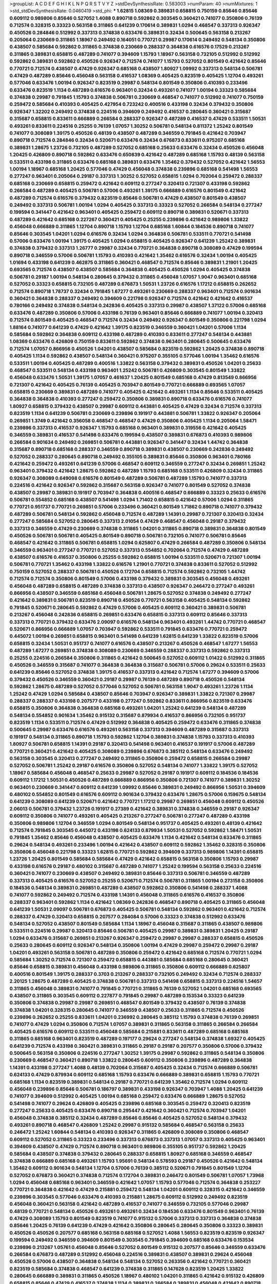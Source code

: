 >groupList:
A C D E F G H I K L
N P Q R S T V Y Z 
>stdDevSynthesisRate:
0.583003 
>numParam:
40
>numMixtures:
1
>std_stdDevSynthesisRate:
0.0460419
>std_phi:
***
1.62815 1.08369 0.389831 0.658815 0.750159 0.85646 0.85646 0.609112 0.989806 0.85646
0.527052 1.4088 0.890718 0.592862 0.303545 0.360421 0.741077 0.350806 0.76139 0.712574
0.328315 0.33323 0.563158 0.311865 0.641239 0.170614 0.389831 1.0294 0.468547 0.337313
0.926347 0.450526 0.284846 0.512992 0.337313 0.374838 0.633476 0.389831 0.32434 0.500645
0.563158 0.213267 0.205064 0.230669 0.311865 1.18967 0.249492 0.164051 0.770721 0.29987
0.170614 0.249492 0.548134 0.350806 0.438507 0.585684 0.592862 0.311865 0.374838 0.230669
0.288337 0.364838 0.616576 0.17529 0.213267 0.311865 0.389831 0.658815 0.487289 0.741077
0.394609 1.15793 1.18967 0.563158 0.732105 0.512992 0.512992 0.592862 0.389831 0.592862
0.450526 0.926347 0.712574 0.741077 1.15793 0.527052 0.801549 0.421642 0.85646 0.770721
0.712574 0.438507 0.47429 0.926347 0.685168 0.438507 1.80927 1.09992 0.337313 0.548134
0.506781 0.47429 0.487289 0.85646 0.456048 0.563158 0.416537 1.08369 0.405425 0.823519
0.405425 1.12704 0.493261 0.577046 0.633476 1.00194 0.926347 0.823519 0.29987 0.548134
0.801549 0.350806 0.410393 0.233496 0.633476 0.823519 1.1134 0.487289 0.616576 0.963401
0.32434 0.493261 0.741077 1.00194 0.33323 0.585684 0.374838 0.29987 0.791845 1.15793
0.374838 0.506781 0.230669 0.468547 0.741077 0.512992 0.741077 0.750159 0.259472 0.585684
0.410393 0.405425 0.427954 0.723242 0.400516 0.433198 0.32434 0.379432 0.350806 0.926347
1.32202 0.249492 0.374838 0.224516 0.394609 0.249492 0.416537 0.280645 0.360421 0.315687
0.315687 0.658815 0.833611 0.666889 0.266584 0.288337 0.926347 0.487289 0.416537 0.47429
0.533511 1.50531 0.493261 0.833611 0.224516 0.25255 0.76139 1.07057 1.30252 0.506781
0.548134 0.811372 1.25242 0.801549 0.741077 0.308089 1.39175 0.450526 0.48139 0.438507
0.487289 0.346559 0.791845 0.421642 0.703947 0.890718 0.712574 0.284846 0.32434 0.520671
0.633476 0.32434 0.676873 0.833611 0.975207 0.685168 0.389831 1.28675 1.23726 0.732105
0.487289 0.527052 0.685168 0.25633 0.633476 0.32434 0.450526 0.456048 1.20425 0.426809
0.890718 0.592862 0.633476 0.650839 0.421642 0.487289 0.685168 1.15793 0.48139 0.563158
0.533511 0.433198 0.311865 0.633476 0.685168 0.389831 0.633476 1.35462 0.379432 0.527052
0.421642 1.56553 1.00194 1.18967 0.685168 1.20425 0.577046 0.47429 0.456048 0.374838
0.239896 0.685168 0.541498 1.56553 0.277247 0.963401 0.205064 0.29187 0.337313 1.30252
0.527052 0.658815 1.0294 0.702064 0.259472 0.288337 0.685168 0.230669 0.658815 0.259472
0.421642 0.609112 0.277247 0.320413 0.721307 0.433198 0.592862 0.266584 0.487289 0.405425
0.506781 0.57006 0.493261 1.39175 0.666889 0.616576 0.801549 0.421642 0.487289 0.712574
0.616576 0.379432 0.823519 0.85646 0.506781 0.47429 0.438507 0.801549 0.438507 0.249492
0.337313 0.506781 1.00194 1.0294 0.405425 0.337313 0.33323 0.527052 0.266584 0.548134
0.277247 0.199594 0.341447 0.421642 0.963401 0.405425 0.259472 0.609112 0.890718 0.389831
0.520671 0.337313 0.487289 0.421642 0.685168 0.227267 0.360421 0.405425 0.25255 0.239896
0.421642 0.989806 1.33822 0.456048 0.666889 0.311865 1.12704 0.890718 1.15793 1.12704
0.685168 1.60844 0.184536 0.890718 0.741077 0.85646 0.303545 1.04201 1.0294 0.616576
0.32434 1.0294 0.364838 0.506781 0.533511 0.770721 0.541498 0.57006 0.633476 1.00194
1.39175 0.405425 1.0294 0.658815 0.405425 0.926347 0.641239 1.25242 0.389831 0.374838
0.379432 0.337313 1.26777 0.29987 0.32434 0.770721 0.364838 0.890718 0.308089 0.47429
0.199594 0.890718 0.346559 0.57006 0.506781 1.15793 0.410393 0.421642 1.35462 0.616576
0.32434 1.00194 0.405425 1.01694 0.433198 0.641239 0.462875 0.311865 0.360421 0.468547
0.712574 0.85646 0.389831 1.21901 1.20425 0.693565 0.712574 0.438507 0.438507 0.585684
0.364838 0.405425 0.450526 1.0294 0.405425 0.374838 0.506781 0.29187 1.00194 0.548134
0.280645 0.379432 0.311865 0.456048 1.07057 1.9047 0.963401 0.685168 0.527052 0.33323
0.658815 0.732105 0.487289 0.676873 1.50531 1.23726 0.616576 1.17212 0.658815 0.262652
0.712574 0.890718 1.78737 0.32434 0.791845 1.67277 0.493261 0.230669 0.288337 0.963401
0.712574 0.901634 0.360421 0.364838 0.288337 0.249492 0.394609 0.221798 0.926347 0.712574
0.421642 0.421642 0.416537 0.780166 0.249492 0.374838 0.548134 0.242836 0.405425 0.337313
0.29987 0.438507 1.37122 0.57006 0.685168 0.633476 0.487289 0.350806 0.57006 0.433198
0.76139 0.963401 0.85646 0.666889 0.741077 1.00194 0.320413 0.712574 0.801549 0.405425
0.468547 0.712574 0.32434 0.249492 0.926347 0.801549 0.350806 0.221798 1.0294 1.88164
0.741077 0.641239 0.47429 0.421642 1.39175 0.823519 0.346559 0.360421 1.04201 0.57006
1.1134 0.585684 0.592862 0.364838 0.609112 0.433198 0.487289 0.410393 0.833611 0.277247
0.548134 0.443881 1.08369 0.633476 0.426809 0.750159 0.833611 0.592862 0.374838 0.963401
0.280645 0.500645 0.633476 0.712574 1.07057 0.866956 0.450526 1.04201 0.438507 0.585684
0.823519 0.592862 1.20425 0.374838 0.890718 0.405425 1.1134 0.592862 0.438507 0.548134
0.360421 0.975207 0.355105 0.577046 1.00194 1.35462 0.616576 0.533511 1.00194 0.405425
0.487289 0.400516 1.33822 0.563158 0.379432 0.389831 0.450526 1.04201 0.25633 0.468547
0.533511 0.548134 0.433198 0.963401 1.25242 0.506781 0.426809 0.303545 0.801549 1.33822
0.456048 0.633476 1.50531 1.39175 1.07057 0.461637 1.20425 0.801549 0.685168 0.47429
0.813549 0.866956 0.721307 0.421642 0.405425 0.76139 0.405425 0.703947 0.801549 0.770721
0.666889 0.693565 1.07057 0.658815 0.230669 0.389831 0.487289 0.741077 0.405425 0.421642
0.493261 1.1134 0.85646 0.533511 0.405425 0.364838 0.364838 0.410393 0.277247 0.259472
0.350806 0.389831 0.890718 0.633476 0.616576 0.741077 1.80927 0.658815 0.379432 0.438507
0.29987 0.609112 0.443881 0.405425 0.47429 0.32434 0.712574 0.337313 0.823519 1.1134
0.641239 0.506781 0.230669 0.239896 0.191917 0.443881 0.506781 1.33822 0.926347 0.205064
0.269851 1.3749 0.421642 0.356058 0.468547 0.468547 0.47429 0.350806 0.405425 1.1134
0.205064 1.58471 0.239896 0.337313 0.416537 0.926347 1.15793 0.685168 0.963401 0.389831
0.319556 0.421642 0.405425 0.346559 0.389831 0.416537 0.541498 0.633476 0.199594 0.438507
0.389831 0.676873 0.410393 0.989806 0.266584 0.901634 0.249492 0.269851 0.506781 0.443881
0.926347 0.341447 0.32434 1.44742 0.364838 0.315687 0.890718 0.685168 0.288337 0.346559
0.890718 0.389831 0.438507 0.230669 0.242836 0.249492 0.527052 0.288337 0.280645 0.890718
0.249492 0.355105 0.389831 0.85646 0.350806 0.963401 0.780166 0.421642 0.259472 0.493261
0.641239 0.57006 0.468547 0.609112 0.346559 0.277247 0.32434 0.269851 1.25242 0.963401
0.379432 0.421642 1.28675 0.592862 0.487289 1.15793 0.685168 0.533511 0.426809 0.32434
0.311865 0.926347 0.308089 0.649098 0.616576 0.801549 0.487289 0.506781 0.487289 1.15793
0.741077 0.337313 0.224516 0.421642 0.926347 0.592862 0.315687 0.563158 0.926347 0.741077
0.801549 0.527052 0.374838 0.438507 0.29987 0.389831 0.191917 0.703947 0.364838 0.400516
0.468547 0.666889 0.33323 0.25633 0.616576 0.506781 0.554852 0.685168 0.438507 0.541498
1.0294 1.71402 0.658815 0.421642 0.57006 1.0294 0.311865 0.770721 0.951737 0.770721
0.269851 0.57006 0.233496 0.360421 0.801549 1.71862 0.890718 0.741077 0.379432 0.487289
0.506781 0.548134 0.592862 0.456048 0.712574 0.487289 1.14391 0.29987 0.721307 0.320413
0.32434 0.277247 0.585684 0.527052 0.280645 0.337313 2.01054 0.47429 0.468547 0.456048
0.29187 0.379432 0.337313 0.346559 0.47429 0.230669 0.374838 0.311865 1.04201 0.311865
0.890718 0.389831 0.364838 0.801549 0.450526 0.506781 0.506781 0.405425 0.801549 0.890718
0.506781 0.732105 0.741077 0.506781 0.85646 0.468547 0.421642 0.311865 0.506781 0.658815
1.0294 0.625807 0.47429 0.266584 0.487289 0.350806 0.548134 0.346559 0.963401 0.277247
0.770721 0.527052 0.337313 0.554852 0.702064 0.712574 0.47429 0.487289 0.438507 0.616576
0.416537 0.350806 0.25255 0.592862 0.658815 1.00194 0.533511 0.520671 0.721307 1.00194
0.506781 0.770721 1.35462 0.433198 1.33822 0.616576 1.21901 0.770721 0.374838 0.833611
0.527052 0.512992 0.750159 0.527052 0.288337 0.506781 0.450526 0.172704 0.658815 0.712574
0.592862 0.732105 1.44742 0.712574 0.712574 0.350806 0.801549 0.57006 0.433198 0.379432
0.389831 0.303545 0.456048 0.493261 0.456048 0.487289 0.658815 0.487289 0.374838 0.337313
0.438507 0.926347 0.246472 0.277247 0.493261 0.866956 0.438507 0.346559 0.685168 0.456048
0.506781 1.28675 0.527052 0.374838 0.249492 0.277247 0.421642 0.389831 0.506781 0.823519
0.890718 0.450526 0.770721 0.563158 0.405425 0.548134 0.592862 0.791845 0.520671 0.280645
0.592862 0.47429 0.57006 0.405425 0.609112 0.360421 0.389831 0.506781 0.213267 0.456048
0.242836 0.658815 0.269851 0.633476 0.658815 0.337313 0.609112 0.85646 0.337313 0.337313
0.770721 0.379432 0.633476 2.09097 0.616576 0.548134 0.963401 0.493261 1.44742 0.770721
0.468547 0.520671 0.866956 0.666889 1.07057 0.703947 0.592862 0.533511 0.791845 0.633476
0.770721 0.259472 0.445072 1.00194 0.269851 0.658815 0.963401 0.541498 0.641239 1.62815
0.641239 1.33822 0.823519 0.57006 0.658815 0.32434 1.50531 0.951737 0.741077 0.616576
0.438507 0.213267 0.450526 0.468547 1.67277 1.56553 0.487289 1.67277 0.269851 0.374838
0.308089 0.230669 0.346559 0.288337 0.337313 0.592862 0.337313 0.25255 0.224516 0.266584
0.350806 0.311865 0.421642 0.500645 0.527052 0.609112 1.01422 0.512992 0.311865 0.450526
0.346559 0.315687 0.741077 0.364838 0.364838 0.315687 0.506781 0.57006 0.29624 0.533511
0.25633 0.641239 0.85646 0.527052 0.374838 1.39175 0.416537 0.337313 0.421642 0.712574
1.67277 0.394609 0.57006 0.379432 0.450526 0.346559 0.360421 0.29187 0.29987 0.76139
0.487289 0.890718 0.450526 0.548134 0.592862 1.28675 0.487289 0.527052 0.577046 0.527052
0.506781 0.563158 1.9047 0.493261 1.23726 1.1134 1.25242 0.47429 1.0294 0.585684
0.438507 0.85646 0.703947 0.926347 0.389831 1.33822 0.721307 0.29987 0.288337 0.288337
0.433198 0.207577 0.433198 0.277247 0.592862 0.833611 0.866956 0.823519 0.633476 0.658815
0.350806 0.364838 0.364838 0.685168 0.493261 1.04201 1.25242 0.641239 0.548134 0.487289
0.548134 0.554852 0.901634 1.35462 0.915132 0.315687 0.879934 0.416537 0.866956 0.732105
0.951737 0.823519 1.1134 0.533511 0.712574 0.47429 0.512992 0.364838 0.405425 0.259472
0.633476 0.311865 0.374838 0.500645 0.29987 0.633476 0.616576 0.493261 0.563158 0.337313
0.394609 0.487289 0.315687 0.337313 0.191917 0.548134 0.311865 0.890718 1.15793 0.592862
1.12704 0.389831 0.374838 1.15793 0.337313 0.410393 1.80927 0.506781 0.658815 1.14391
0.29187 0.320413 0.541498 0.963401 0.416537 0.191917 0.57006 0.487289 0.770721 0.360421
0.421642 0.405425 0.308089 0.239896 0.676873 0.385112 0.548134 0.633476 0.249492 0.563158
0.303545 0.320413 0.277247 0.249492 0.311865 0.350806 0.259472 0.658815 0.266584 0.29987
0.527052 0.506781 1.25242 0.29187 0.616576 0.350806 0.527052 0.548134 0.741077 1.33822
1.39175 0.527052 1.18967 0.585684 0.456048 0.468547 0.25633 0.29987 0.527052 0.29187
0.191917 0.609112 0.184536 0.184536 0.609112 1.17212 1.50531 0.450526 0.487289 0.666889
0.866956 0.350806 0.721307 0.741077 0.389831 1.30252 0.963401 0.230669 0.341447 0.609112
0.641239 1.09992 0.85646 0.389831 0.249492 0.866956 1.50531 0.394609 0.480102 0.554852
0.801549 0.616576 0.609112 0.901634 0.379432 0.633476 1.28675 0.57006 0.159675 0.548134
0.641239 0.308089 0.641239 0.520671 0.421642 0.770721 1.17212 0.29987 0.269851 0.456048
0.609112 0.450526 2.06013 0.506781 0.379432 1.23726 0.191917 0.27389 0.421642 0.389831
0.374838 0.346559 0.29187 0.926347 0.609112 0.350806 0.741077 0.493261 0.405425 0.213267
0.277247 0.506781 0.277247 0.487289 0.433198 0.350806 0.989806 1.12704 0.346559 1.0294
0.801549 0.548134 0.951737 0.405425 0.493261 0.48139 0.421642 0.712574 0.791845 0.303545
0.445072 0.433198 0.624133 0.879934 1.50531 0.527052 0.592862 1.58471 1.50531 0.791845
1.35462 0.85646 0.456048 0.438507 0.405425 0.633476 1.1134 0.421642 0.548134 0.633476
0.311865 0.29624 0.548134 0.493261 0.233496 1.00194 0.421642 0.438507 0.609112 0.592862
1.35462 0.328315 0.350806 0.350806 0.456048 0.221798 0.33323 1.62815 0.770721 0.592862
0.394609 0.337313 0.989806 1.14391 0.658815 1.23726 1.20425 0.801549 0.585684 0.585684
0.47429 0.421642 0.658815 0.563158 0.350806 1.15793 0.29987 0.433198 0.616576 0.29187
0.480102 0.315687 0.487289 0.741077 1.25242 0.199594 0.563158 0.25633 0.224516 0.360421
0.741077 0.230669 0.438507 0.249492 0.389831 0.85646 0.337313 0.506781 0.346559 0.487289
0.337313 0.405425 0.616576 0.527052 0.25255 0.520671 0.712574 0.506781 0.311865 1.00194
0.273158 0.350806 0.184536 0.548134 0.389831 0.269851 0.487289 0.438507 0.592862 0.350806
0.541498 0.288337 1.4088 0.741077 0.592862 0.249492 0.712574 0.433198 1.14391 0.456048
0.311865 0.616576 0.416537 0.350806 0.288337 0.963401 0.592862 1.1134 0.421642 1.08369
0.242836 0.468547 0.890718 0.405425 0.311865 0.456048 0.641239 1.50531 2.09097 0.506781
0.676873 0.405425 0.506781 0.548134 0.592862 0.963401 0.421642 0.712574 0.288337 0.47429
0.320413 0.658815 0.207577 0.284084 0.57006 0.33323 0.374838 0.512992 0.633476 0.548134
0.527052 0.438507 0.801549 0.585684 1.1134 1.18967 0.456048 0.315687 0.311865 0.438507
0.989806 0.533511 0.224516 0.29987 0.320413 0.85646 0.506781 0.405425 0.29987 0.389831
0.389831 1.20425 0.29187 1.0294 0.633476 0.315687 0.269851 0.213267 0.926347 0.259472
0.29987 0.29987 0.288337 0.658815 0.450526 0.25633 0.280645 0.609112 0.926347 0.548134
0.350806 1.00194 0.47429 0.29987 0.259472 0.29987 0.29187 1.04201 0.493261 0.563158
0.506781 0.487289 0.350806 0.259472 0.421642 0.685168 0.712574 0.770721 1.0294 0.585684
1.30252 0.712574 0.721307 0.259472 0.658815 0.443881 0.585684 0.685168 0.280645 0.360421
0.85646 0.658815 0.389831 0.456048 0.433198 0.989806 0.311865 0.350806 0.609112 0.666889
0.625807 0.400516 0.801549 1.39175 0.288337 0.3703 0.213267 0.288337 0.732105 0.249492
0.32434 0.712574 0.288337 2.20125 1.28675 0.487289 0.405425 0.374838 0.506781 0.337313
0.541498 0.658815 0.337313 0.224516 1.54657 0.311865 0.456048 0.389831 0.741077 0.791845
0.770721 0.311865 0.76139 0.527052 1.04201 0.685168 0.693565 0.438507 0.311865 0.303545
0.609112 0.227877 0.791845 0.29987 0.487289 0.153534 0.33323 0.641239 0.350806 0.374838
0.29987 0.29987 0.269851 0.468547 0.801549 0.379432 0.438507 0.76139 0.374838 0.374838
1.04201 0.328315 0.280645 0.741077 0.346559 0.438507 0.25633 0.311865 0.712574 0.450526
0.239896 0.262652 0.25255 0.833611 1.04201 0.236992 0.280645 0.385112 1.15793 0.374838
0.76139 0.269851 0.741077 0.47429 1.0294 0.350806 0.712574 1.07057 0.389831 0.311865
0.563158 0.311865 0.266584 0.266584 0.405425 0.616576 0.609112 0.533511 0.456048 0.585684
0.215881 0.833611 0.487289 0.685168 0.685168 0.311865 0.685168 0.963401 0.823519 0.487289
0.197177 0.29624 0.277247 0.548134 0.374838 1.69327 0.405425 0.641239 0.712574 0.433198
0.360421 0.389831 0.311865 0.29187 0.29187 0.207577 0.350806 0.57006 0.379432 0.500645
0.563158 0.350806 0.224516 0.277247 1.30252 1.39175 0.29987 0.592862 0.311865 0.548134
0.350806 0.230669 0.468547 0.360421 0.890718 1.33822 0.280645 0.609112 0.350806 0.239896
0.487289 0.364838 1.14391 0.433198 0.277247 1.4088 0.48139 0.702064 0.315687 0.405425
0.32434 0.712574 0.666889 0.506781 0.624133 0.47429 0.879934 0.609112 0.685168 1.15793
0.633476 0.666889 0.389831 0.658815 1.15793 0.770721 0.685168 1.1134 0.823519 0.389831
0.548134 0.29187 0.770721 0.641239 1.35462 0.712574 1.0294 0.609112 0.456048 0.239896
0.85646 0.506781 0.186797 0.389831 0.433198 0.926347 0.703947 1.4088 1.20425 0.641239
0.741077 0.394609 0.512992 0.405425 1.00194 0.685168 0.259472 0.633476 0.666889 1.28675
0.527052 0.541498 0.741077 0.29624 0.426809 0.405425 0.239896 0.685168 0.303545 0.259472
0.320413 0.823519 0.277247 0.25633 0.405425 0.633476 0.890718 0.295447 0.421642 0.360421
0.712574 0.703947 1.04201 0.456048 0.374838 0.385112 0.32434 0.487289 0.85646 0.85646
0.405425 0.527052 0.548134 0.379432 0.493261 0.890718 0.468547 0.426809 1.25242 0.29987
0.915132 0.585684 0.468547 0.563158 0.25633 0.246472 1.25242 1.60844 0.548134 0.410393
0.926347 0.311865 0.426809 0.308089 0.350806 0.468547 0.609112 0.527052 0.311865 0.33323
0.233496 0.337313 0.676873 0.337313 1.07057 0.337313 0.405425 0.963401 0.394609 0.438507
0.47429 0.712574 0.890718 0.963401 0.989806 0.355105 0.951737 0.592862 1.20425 0.585684
0.438507 0.374838 0.379432 0.280645 0.288337 0.658815 1.80927 0.685168 0.346559 0.468547
0.374838 0.666889 0.685168 0.493261 1.15793 1.95691 0.548134 0.578593 0.29187 0.450526
0.421642 0.548134 1.35462 0.609112 0.901634 0.548134 1.12704 0.57006 0.76139 0.385112
0.520671 0.791845 0.801549 1.12704 0.527052 0.676873 0.360421 0.374838 0.712574 0.172704
0.389831 0.246472 0.801549 0.506781 1.07057 1.73968 1.0294 0.456048 0.685168 0.963401
0.346559 0.421642 1.07057 1.15793 0.577046 0.712574 0.364838 0.253227 0.770721 0.364838
0.421642 0.47429 0.215881 0.259472 0.548134 1.04201 0.609112 0.328315 0.421642 0.346559
0.239896 0.303545 0.577046 0.633476 0.410393 0.215881 1.28675 0.609112 0.512992 0.249492
0.823519 0.456048 0.360421 0.563158 0.421642 0.487289 0.416537 0.741077 0.346559 0.732105
0.577046 0.29987 0.48139 0.770721 0.548134 0.450526 0.493261 0.493261 0.32434 0.184536
0.633476 0.801549 0.963401 0.76139 0.47429 0.308089 1.15793 0.801549 0.823519 0.741077
0.915132 0.57006 0.337313 0.337313 0.364838 0.374838 0.85646 1.20425 0.76139 0.641239
0.47429 0.421642 0.350806 0.280645 0.280645 0.350806 0.33323 0.389831 0.450526 0.450526
0.207577 0.685168 0.563158 0.685168 0.527052 1.4088 1.56553 0.823519 0.823519 0.926347
0.199594 0.249492 0.346559 0.394609 0.801549 0.303545 0.791845 0.394609 0.685168 0.633476
0.153534 0.239896 0.213267 1.05761 0.456048 0.85646 0.527052 0.801549 0.915132 0.207577
0.85646 0.346559 0.633476 0.266584 0.676873 0.487289 0.512992 0.456048 0.224516 0.389831
0.438507 0.389831 0.29624 0.456048 0.450526 0.57006 0.438507 0.364838 0.548134 0.548134
0.527052 0.263356 0.421642 0.770721 0.360421 0.823519 0.585684 0.374838 0.468547 0.641239
0.374838 0.311865 0.147628 0.823519 1.20425 1.33822 0.280645 0.666889 0.389831 0.311865
0.450526 1.18967 0.480102 1.04201 0.311865 0.421642 0.915132 0.426809 0.658815 0.85646
0.47429 0.416537 0.374838 1.1134 0.389831 0.266584 0.389831 0.456048 0.421642 0.890718
0.468547 1.14391 1.39175 1.85389 0.616576 0.801549 0.280645 0.405425 0.57006 0.277247
1.15793 0.47429 1.07057 0.416537 0.85646 0.456048 0.400516 0.315687 1.33822 0.721307
1.0294 0.153534 1.0294 0.29987 0.374838 0.963401 0.315687 0.527052 0.280645 0.32434
0.548134 0.239896 0.405425 0.770721 0.658815 0.57006 0.487289 0.230669 0.616576 0.48139
0.685168 0.541498 0.658815 0.337313 0.609112 1.35462 0.506781 0.389831 0.337313 0.633476
0.741077 0.47429 0.989806 0.426809 0.350806 0.242836 0.937699 0.493261 0.890718 0.374838
0.33323 0.389831 0.527052 0.693565 0.741077 0.315687 1.15793 0.548134 0.633476 0.890718
0.506781 0.585684 0.633476 1.33822 0.801549 1.15793 0.85646 0.456048 0.224516 0.438507
1.12704 0.364838 0.456048 0.487289 0.379432 0.350806 0.450526 0.633476 0.963401 0.438507
0.364838 0.633476 0.703947 0.926347 0.311865 0.563158 0.685168 0.658815 0.641239 1.60844
1.04201 0.963401 1.12704 1.28675 0.360421 0.693565 0.29987 0.346559 0.166062 0.266584
0.421642 0.438507 0.890718 0.277247 0.456048 0.311865 0.520671 0.249492 0.288337 1.15793
0.438507 0.770721 0.433198 1.07057 0.25633 0.450526 0.578593 0.563158 1.07057 0.616576
0.609112 0.791845 0.712574 1.25242 0.616576 0.85646 0.3703 0.303545 0.801549 0.337313
0.890718 0.346559 0.712574 0.450526 0.337313 0.32434 0.506781 0.801549 0.328315 0.548134
1.23726 0.493261 0.791845 0.213267 0.33323 0.350806 0.963401 0.20204 0.277247 0.47429
0.57006 0.374838 0.57006 0.374838 0.405425 0.456048 0.641239 0.32434 0.374838 0.456048
0.633476 0.364838 0.585684 0.520671 0.221798 0.29987 0.721307 0.389831 0.554852 0.85646
0.456048 0.609112 0.801549 0.732105 0.3703 0.658815 0.280645 0.337313 0.350806 1.07057
0.616576 0.374838 0.47429 0.506781 0.32434 1.30252 0.76139 0.487289 0.541498 0.394609
0.450526 0.389831 0.389831 0.32434 0.288337 0.527052 0.741077 0.269851 0.311865 0.213267
0.462875 1.35462 0.641239 0.433198 0.85646 0.592862 0.548134 0.29987 0.379432 0.32434
0.685168 0.76139 0.712574 1.01694 0.641239 0.346559 0.890718 0.609112 0.456048 0.609112
0.750159 0.421642 0.548134 0.548134 0.389831 1.18967 0.963401 0.846091 0.57006 0.493261
0.421642 0.633476 0.741077 0.360421 0.487289 0.693565 0.641239 1.00194 0.389831 0.703947
0.600128 0.14195 0.548134 1.0294 0.658815 0.355105 0.311865 0.456048 1.25242 0.915132
0.76139 0.493261 0.337313 0.379432 0.205064 0.29987 0.512992 0.389831 1.20425 0.374838
0.337313 0.246472 0.512992 0.527052 0.937699 0.527052 0.364838 1.07057 0.350806 0.374838
0.421642 0.207577 1.56553 0.450526 0.609112 0.405425 0.625807 0.592862 1.62815 0.311865
0.527052 0.405425 0.47429 0.625807 0.360421 0.360421 0.426809 0.242836 0.592862 0.341447
0.506781 0.600128 0.915132 0.389831 0.641239 0.421642 0.989806 0.405425 0.592862 0.633476
0.791845 0.548134 1.0294 0.585684 0.303545 0.360421 0.379432 1.00194 0.374838 0.76139
0.405425 0.29987 0.29987 0.468547 0.426809 1.44742 0.592862 0.33323 0.379432 0.410393
0.506781 0.315687 0.693565 0.487289 0.592862 1.1134 0.47429 0.76139 0.616576 0.405425
0.350806 0.405425 0.227877 0.266584 1.69327 0.346559 0.438507 0.350806 0.616576 0.456048
0.379432 0.433198 0.487289 0.801549 0.450526 0.32434 0.506781 1.4088 1.80927 0.364838
0.456048 0.315687 0.32434 0.600128 0.685168 0.780166 0.658815 0.963401 0.963401 0.592862
0.846091 0.462875 1.12704 0.741077 0.405425 0.506781 0.47429 0.47429 0.563158 0.394609
0.47429 0.76139 1.52376 0.410393 0.527052 1.25242 0.233496 0.350806 1.39175 0.732105
0.926347 1.62815 0.438507 0.85646 0.975207 1.23726 0.57006 1.33822 0.712574 0.389831
0.360421 0.616576 0.277247 0.963401 0.277247 0.364838 0.926347 0.85646 0.741077 0.341447
0.951737 0.823519 0.633476 0.685168 0.527052 1.30252 0.456048 0.563158 0.801549 1.08369
0.394609 0.269851 0.527052 0.259472 0.493261 1.20425 0.421642 1.39175 0.823519 0.311865
1.00194 0.506781 0.493261 1.25242 0.400516 0.533511 1.12704 0.585684 0.421642 0.421642
0.890718 0.512992 1.1134 0.741077 1.35462 1.35462 1.35462 0.866956 0.438507 0.633476
1.1134 0.527052 0.712574 0.658815 0.374838 0.641239 1.15793 0.311865 0.360421 0.328315
0.405425 0.527052 0.284846 0.239896 0.389831 0.360421 0.421642 0.213267 0.468547 0.350806
0.741077 1.60844 0.29987 0.76139 0.468547 0.374838 0.493261 0.685168 0.890718 0.527052
0.433198 0.791845 0.506781 0.364838 0.443881 1.30252 0.658815 0.337313 1.28675 0.47429
0.207577 0.592862 0.33323 0.801549 0.527052 0.487289 0.266584 0.676873 0.563158 0.487289
0.337313 0.405425 0.288337 0.405425 0.266584 1.04201 0.506781 0.732105 0.29987 0.311865
0.337313 1.28675 1.88164 1.00194 0.693565 0.791845 0.548134 0.468547 0.770721 0.379432
0.527052 0.487289 1.07057 0.585684 0.548134 0.658815 0.346559 0.506781 0.951737 0.57006
0.433198 0.487289 0.29987 0.277247 1.25242 0.32434 0.846091 0.533511 0.311865 0.360421
0.360421 0.658815 0.685168 0.487289 0.741077 0.585684 1.1134 0.548134 0.890718 0.685168
0.506781 0.658815 0.433198 0.609112 1.0294 0.609112 0.47429 0.468547 0.421642 0.616576
0.548134 0.527052 0.585684 0.685168 0.433198 0.666889 0.405425 1.04201 0.47429 0.616576
0.405425 0.433198 0.712574 0.487289 1.1134 0.658815 0.527052 0.85646 0.989806 0.57006
1.25242 0.389831 0.791845 0.32434 0.32434 0.262652 0.400516 1.60844 1.95691 0.926347
1.39175 0.592862 0.374838 0.462875 0.712574 0.379432 0.685168 0.57006 0.732105 0.578593
0.633476 0.712574 0.541498 0.374838 0.512992 0.624133 0.650839 0.400516 0.379432 0.337313
0.548134 0.239896 0.230669 0.592862 0.230669 0.249492 0.57006 1.33822 0.548134 0.405425
0.337313 0.712574 0.288337 0.527052 0.770721 0.658815 0.506781 0.288337 0.527052 0.512992
0.405425 0.866956 0.456048 0.512992 0.741077 0.280645 0.468547 0.47429 0.512992 0.221798
0.337313 0.288337 0.527052 0.360421 0.405425 0.360421 0.389831 0.379432 0.926347 1.00194
0.280645 0.592862 0.468547 0.57006 0.741077 0.405425 0.337313 0.541498 0.712574 0.369309
0.741077 0.394609 0.280645 0.224516 0.29624 1.35462 0.328315 0.433198 0.468547 0.791845
0.548134 0.527052 0.389831 0.346559 0.311865 0.421642 0.360421 0.801549 0.346559 0.405425
0.350806 0.901634 0.520671 0.520671 0.468547 0.951737 0.548134 0.389831 0.389831 0.374838
0.926347 0.741077 0.685168 0.29624 0.48139 0.32434 0.685168 0.866956 0.685168 0.741077
0.450526 0.350806 0.600128 0.32434 0.57006 0.712574 0.364838 1.30252 1.62815 1.00194
0.658815 1.00194 0.346559 0.506781 0.374838 0.554852 0.29187 0.360421 0.355105 0.421642
0.277247 0.288337 0.379432 0.658815 0.527052 0.609112 0.421642 0.750159 0.288337 0.360421
0.47429 0.350806 1.00194 0.527052 0.801549 0.866956 0.350806 0.633476 1.18967 0.926347
0.658815 0.926347 0.890718 0.527052 0.57006 0.33323 0.506781 0.592862 0.205064 0.548134
0.658815 0.963401 0.703947 0.360421 0.712574 0.450526 0.791845 1.25242 0.29987 0.32434
0.379432 0.389831 0.500645 0.592862 0.389831 0.379432 0.25633 0.658815 0.311865 0.592862
0.303545 0.308089 0.506781 0.926347 0.951737 0.239896 0.641239 0.989806 0.394609 0.33323
0.563158 0.29987 0.527052 0.633476 0.791845 0.360421 0.493261 1.33822 0.801549 0.29187
0.527052 0.29987 0.389831 0.277247 0.346559 0.32434 0.405425 0.389831 0.57006 0.512992
0.616576 0.384082 0.658815 0.269851 0.548134 0.658815 0.47429 0.548134 1.12704 0.791845
0.328315 0.693565 0.468547 0.29187 0.284846 0.337313 0.548134 0.399445 0.577046 0.592862
0.32434 0.239896 0.468547 1.12704 0.616576 0.47429 0.609112 0.666889 0.527052 0.493261
0.47429 0.658815 0.685168 0.29987 0.866956 0.405425 0.405425 0.438507 0.609112 0.866956
0.410393 0.303545 0.554852 0.468547 0.658815 0.311865 0.47429 0.337313 0.438507 0.548134
0.29987 0.337313 0.259472 0.890718 0.616576 0.239896 0.288337 0.609112 0.741077 0.29987
0.410393 0.703947 0.879934 1.50531 0.320413 0.161632 1.1134 0.468547 0.609112 0.641239
0.609112 0.666889 0.712574 1.1134 1.1134 1.07057 0.506781 0.685168 2.01054 0.676873
0.360421 0.833611 0.527052 1.46516 0.288337 0.616576 0.801549 0.533511 0.426809 0.280645
0.421642 0.963401 0.901634 0.364838 0.585684 0.512992 0.47429 0.866956 0.350806 1.0294
1.09992 0.926347 0.609112 1.23726 0.685168 0.527052 0.915132 0.468547 0.641239 0.342363
0.360421 0.374838 0.666889 0.741077 0.658815 0.456048 0.405425 0.32434 0.374838 0.493261
0.421642 0.487289 0.405425 0.25633 0.337313 0.308089 0.548134 0.405425 0.400516 0.224516
0.230669 0.337313 0.288337 0.493261 0.215881 0.926347 0.989806 0.262652 1.07057 0.963401
0.374838 0.389831 0.951737 0.405425 1.17212 0.658815 1.20425 0.801549 0.770721 0.385112
0.712574 1.00194 1.33822 0.963401 2.06013 0.741077 1.28675 0.633476 0.364838 0.29624
0.350806 0.421642 0.658815 0.450526 0.732105 0.563158 0.374838 0.230669 0.633476 0.527052
0.374838 0.246472 0.374838 0.468547 0.29987 0.207577 0.616576 0.259472 1.0294 0.47429
0.360421 0.405425 0.633476 0.259472 0.676873 0.456048 0.346559 1.48709 0.385112 0.29987
0.337313 0.989806 0.741077 0.633476 0.400516 0.356058 0.288337 0.633476 0.548134 0.47429
0.801549 0.833611 0.548134 0.57006 0.791845 0.658815 0.685168 0.57006 0.520671 1.15793
0.47429 0.685168 0.770721 0.337313 0.901634 0.823519 0.633476 0.311865 0.85646 0.311865
0.450526 0.48139 0.866956 1.1134 0.421642 0.266584 0.57006 0.500645 0.890718 0.633476
1.80927 0.527052 0.926347 0.379432 0.548134 1.1134 0.741077 0.315687 0.47429 0.732105
0.963401 0.712574 1.08369 0.416537 0.374838 0.320413 0.389831 0.685168 0.890718 0.168548
0.346559 0.658815 0.389831 0.879934 0.421642 1.69327 0.311865 0.791845 1.18967 0.791845
1.05761 1.1134 0.780166 0.350806 0.29987 0.85646 1.15793 1.60844 0.890718 0.416537
0.350806 0.213267 0.421642 0.450526 0.493261 0.548134 0.221798 1.04201 0.85646 0.527052
0.57006 0.541498 0.277247 0.421642 0.527052 0.410393 0.438507 0.33323 0.350806 0.364838
0.963401 0.32434 0.527052 0.500645 0.360421 0.311865 0.456048 0.364838 0.456048 0.926347
0.685168 0.512992 0.592862 0.846091 0.791845 0.269851 1.0294 0.389831 0.374838 0.33323
0.230669 0.85646 0.512992 0.266584 0.520671 0.926347 0.221798 0.177438 0.57006 0.311865
0.480102 0.85646 0.277247 0.741077 0.592862 0.633476 0.712574 1.07057 0.791845 0.592862
0.29187 1.18967 0.989806 0.512992 0.600128 0.609112 0.548134 0.468547 0.233496 0.732105
0.25633 0.480102 0.239896 0.890718 0.801549 0.360421 0.548134 0.394609 0.506781 1.30252
0.712574 0.879934 0.57006 0.770721 1.21901 0.833611 0.337313 1.00194 0.616576 0.57006
1.28675 1.04201 0.438507 0.741077 1.25242 0.926347 0.801549 0.57006 0.963401 0.468547
1.23726 0.650839 0.456048 0.703947 0.421642 0.548134 0.277247 0.741077 0.641239 1.39175
2.26159 0.520671 0.76139 1.20425 0.741077 0.389831 0.177438 0.311865 0.311865 0.389831
0.280645 0.221798 0.308089 0.741077 0.712574 0.328315 0.394609 1.39175 0.360421 0.438507
0.890718 0.288337 0.468547 0.951737 0.269851 0.48139 0.641239 0.450526 0.29187 0.389831
0.385112 0.29187 0.32434 0.410393 0.438507 0.57006 0.328315 0.277247 0.389831 0.346559
0.374838 1.1134 0.269851 0.487289 0.311865 0.33323 0.641239 0.308089 0.456048 0.355105
1.25242 0.456048 0.548134 0.624133 1.1134 0.548134 0.410393 0.658815 0.866956 1.00194
1.25242 0.548134 0.548134 0.328315 0.641239 0.269851 0.609112 1.33822 0.456048 1.15793
0.721307 0.29987 0.633476 1.62815 0.394609 0.360421 0.658815 0.288337 0.288337 0.405425
0.25633 1.20425 0.450526 0.364838 0.487289 0.277247 0.364838 0.438507 0.500645 0.29987
0.585684 0.541498 0.29987 1.35462 0.616576 1.80927 1.25242 0.541498 0.616576 1.15793
1.56553 0.609112 0.741077 0.328315 1.25242 0.433198 0.703947 0.221798 0.520671 0.246472
0.450526 0.633476 0.269851 0.259472 0.360421 0.493261 0.360421 0.47429 0.926347 0.721307
0.890718 0.405425 0.277247 0.527052 0.57006 0.633476 0.487289 0.770721 0.405425 0.548134
0.438507 0.33323 0.337313 0.487289 0.609112 0.389831 0.227877 0.450526 0.76139 0.405425
0.346559 0.461637 0.32434 0.374838 0.926347 0.421642 1.08369 1.83144 0.246472 1.30252
0.791845 1.4088 0.337313 0.389831 0.438507 0.791845 0.493261 0.585684 1.56553 0.487289
0.732105 0.770721 0.277247 0.609112 0.230669 0.288337 0.433198 0.741077 0.259472 0.823519
0.236992 0.374838 0.364838 0.890718 0.405425 0.563158 1.1134 0.456048 0.609112 0.456048
0.487289 0.179613 0.741077 0.926347 0.901634 0.259472 0.210121 0.416537 1.32202 1.88164
0.230669 0.506781 0.166062 0.374838 0.337313 0.221798 0.249492 0.29987 0.389831 0.563158
0.416537 0.616576 0.236992 0.609112 0.487289 0.3703 0.400516 1.1134 0.527052 0.548134
0.833611 0.487289 0.461637 0.85646 0.230669 0.741077 0.963401 0.666889 1.30252 0.227877
0.527052 0.29987 0.633476 1.33822 0.280645 0.616576 0.548134 0.493261 0.341447 0.438507
0.364838 0.405425 0.693565 0.685168 1.08369 0.712574 1.25242 0.405425 0.712574 0.506781
0.676873 0.487289 0.199594 0.33323 0.493261 0.468547 0.350806 0.548134 0.207577 0.901634
1.07057 1.15793 0.57006 0.487289 0.405425 0.506781 0.658815 0.741077 1.73968 0.360421
0.249492 0.341447 0.782258 0.658815 0.500645 0.487289 0.29987 0.658815 0.249492 0.585684
0.25633 0.506781 0.394609 0.405425 0.421642 0.311865 0.33323 0.29987 0.346559 0.801549
0.170614 0.438507 0.29987 0.450526 0.280645 0.269851 0.320413 0.416537 0.360421 0.592862
0.609112 0.487289 0.259472 0.328315 0.658815 0.703947 0.288337 0.527052 0.963401 0.801549
1.28675 0.512992 1.05761 0.47429 1.33822 0.666889 0.57006 0.394609 0.303545 0.512992
0.199594 1.15793 0.29187 0.487289 1.30252 0.410393 1.04201 0.266584 0.866956 0.315687
0.741077 0.548134 0.311865 0.846091 0.315687 1.28675 0.527052 0.468547 0.750159 0.633476
1.04201 0.456048 0.633476 0.890718 0.47429 1.20425 0.468547 0.801549 0.791845 0.288337
0.189594 0.633476 1.69327 0.520671 0.364838 1.30252 0.833611 0.554852 0.389831 0.239896
0.360421 0.405425 0.592862 0.712574 0.685168 0.963401 0.770721 0.926347 0.741077 0.47429
1.20425 0.890718 0.585684 0.732105 1.0294 0.770721 0.259472 1.46516 1.00194 0.32434
0.364838 0.33323 0.224516 0.563158 0.741077 0.374838 0.405425 0.658815 0.25255 0.577046
1.20425 0.76139 0.823519 0.421642 0.320413 0.633476 0.541498 1.50531 0.320413 0.76139
0.47429 1.62815 0.823519 0.563158 0.374838 0.269851 0.433198 0.527052 0.493261 0.29187
0.389831 0.493261 0.337313 0.374838 0.468547 0.374838 0.433198 0.527052 0.85646 1.50531
0.791845 0.879934 0.712574 1.4088 0.989806 0.975207 1.42989 1.1134 0.989806 0.712574
0.493261 0.438507 0.315687 0.405425 0.29187 0.506781 0.29987 0.191917 0.266584 0.633476
0.520671 0.210121 0.29987 0.520671 0.421642 0.384082 0.527052 0.609112 0.215881 0.394609
0.633476 0.374838 0.533511 0.633476 0.427954 0.433198 0.57006 0.801549 0.374838 0.76139
0.389831 0.685168 0.506781 0.527052 0.685168 0.32434 1.62815 0.533511 0.350806 0.85646
1.56553 0.833611 0.616576 0.266584 0.47429 0.685168 0.85646 0.741077 0.360421 0.609112
0.85646 0.57006 0.741077 0.288337 0.438507 1.05761 0.410393 0.554852 1.00194 0.450526
0.385112 0.506781 0.770721 0.394609 0.527052 0.269851 0.468547 0.658815 0.493261 0.866956
0.926347 0.57006 0.405425 0.577046 0.385112 0.512992 0.741077 0.405425 0.592862 0.592862
1.56553 0.438507 1.0294 1.1134 1.23726 0.554852 0.221798 0.741077 0.221798 0.533511
0.280645 0.741077 1.4088 0.438507 0.421642 0.506781 0.512992 0.592862 0.487289 0.47429
0.732105 0.633476 0.288337 0.405425 0.506781 1.07057 0.866956 0.693565 1.56553 0.616576
0.506781 0.438507 0.658815 0.548134 0.487289 0.650839 0.360421 0.410393 0.421642 1.20425
0.350806 0.609112 0.712574 0.633476 1.46516 0.527052 1.30252 0.506781 0.592862 0.823519
0.592862 0.57006 0.975207 1.12704 0.433198 0.57006 0.658815 0.975207 0.890718 0.487289
0.577046 1.26777 0.480102 1.0294 0.320413 0.421642 0.578593 0.616576 0.57006 0.926347
0.57006 1.17212 0.666889 1.0294 0.693565 0.76139 0.592862 0.890718 0.512992 0.741077
0.311865 0.527052 0.541498 0.32434 0.29187 0.29987 0.249492 0.337313 0.506781 0.616576
0.410393 0.456048 0.890718 1.07057 0.770721 0.732105 0.266584 0.405425 0.27389 1.07057
0.732105 0.438507 0.712574 0.421642 0.337313 1.04201 1.25242 0.450526 0.456048 0.239896
0.389831 0.184536 0.207577 0.548134 0.506781 0.288337 0.360421 0.890718 0.47429 0.311865
0.450526 0.658815 0.421642 0.493261 0.487289 0.801549 0.277247 0.791845 0.57006 0.47429
0.32434 0.548134 0.703947 0.389831 0.506781 0.29987 0.506781 0.280645 0.527052 0.303545
0.374838 0.389831 0.527052 0.280645 0.791845 0.658815 0.703947 0.533511 0.85646 0.29187
0.29624 0.47429 0.389831 0.350806 0.189594 0.280645 0.32434 0.311865 1.56553 1.67277
0.548134 1.25242 0.633476 1.20425 0.487289 0.85646 0.32434 0.823519 0.879934 0.963401
0.389831 0.311865 0.57006 0.456048 1.20425 0.801549 0.394609 0.506781 0.456048 0.389831
1.60844 0.421642 0.823519 0.456048 0.601737 1.20425 0.76139 0.963401 1.20425 0.269851
0.633476 0.456048 0.346559 0.350806 0.350806 0.801549 0.833611 1.23726 0.658815 0.833611
0.311865 0.548134 0.269851 0.438507 0.833611 0.337313 0.732105 0.57006 0.512992 0.641239
0.389831 0.303545 0.563158 1.04201 0.308089 0.320413 0.791845 0.360421 0.500645 0.770721
0.405425 2.03518 2.03518 1.1134 0.890718 0.624133 1.67277 1.95691 1.80927 0.527052
0.741077 0.695425 0.951737 0.29624 0.633476 0.389831 1.39175 0.548134 0.311865 0.554852
0.25633 0.337313 0.548134 0.866956 0.438507 0.400516 2.57516 1.88164 1.95691 2.41652
2.09097 0.438507 0.400516 0.533511 0.548134 0.585684 0.47429 0.262652 0.47429 1.88164
2.44613 1.20425 1.00194 0.337313 0.350806 1.39175 0.374838 0.468547 0.350806 0.989806
1.46516 1.67277 0.438507 0.592862 0.592862 0.468547 0.592862 0.770721 0.207577 1.1134
0.527052 0.311865 0.658815 0.57006 0.468547 1.35462 2.54398 0.360421 0.315687 0.379432
0.230669 0.259472 0.29987 0.506781 0.320413 0.548134 1.08369 1.1134 1.95691 0.207577
0.215881 0.47429 0.506781 0.266584 0.355105 0.355105 0.658815 0.443881 0.277247 0.374838
0.337313 0.801549 1.20425 0.25255 0.242836 0.438507 0.249492 0.311865 0.337313 0.732105
0.385112 1.28675 1.17212 1.56553 0.191917 0.57006 0.548134 0.416537 0.658815 0.259472
0.963401 0.288337 0.308089 0.426809 0.337313 0.350806 1.25242 1.3749 0.25633 0.963401
1.09992 1.30252 0.750159 0.438507 0.890718 0.405425 0.951737 0.269851 0.360421 0.616576
1.4088 0.506781 0.846091 0.76139 0.512992 0.901634 0.685168 1.33822 0.337313 1.04201
1.44742 0.456048 0.592862 0.487289 0.780166 0.433198 0.389831 0.32434 0.350806 0.438507
0.926347 1.15793 0.721307 0.609112 0.741077 0.405425 0.76139 0.890718 0.658815 0.360421
1.04201 0.685168 0.493261 0.520671 0.533511 1.60844 0.374838 0.233496 0.159675 0.433198
0.658815 0.346559 0.548134 0.239896 0.389831 1.15793 0.249492 0.47429 0.85646 0.823519
0.303545 1.44742 0.823519 0.47429 0.57006 0.394609 0.666889 0.487289 0.666889 0.616576
0.47429 0.741077 1.00194 0.616576 1.14391 0.320413 0.433198 0.937699 0.311865 0.676873
0.438507 0.433198 0.741077 0.641239 0.311865 0.450526 0.360421 0.633476 1.15793 0.389831
0.341447 0.633476 0.846091 0.791845 1.33822 0.280645 0.29187 0.770721 0.563158 0.712574
0.456048 0.901634 0.468547 0.989806 0.493261 0.770721 1.39175 0.32434 0.328315 1.50531
0.468547 0.269851 1.30252 0.337313 1.39175 0.527052 0.374838 1.08369 0.405425 0.438507
0.421642 0.311865 0.57006 0.554852 0.712574 0.770721 0.770721 0.438507 0.823519 0.433198
1.1134 0.937699 0.405425 0.360421 0.609112 1.1134 0.989806 0.47429 0.47429 0.421642
0.456048 0.421642 0.350806 0.456048 0.280645 0.405425 0.421642 0.242836 0.405425 0.337313
0.319556 0.29187 0.548134 0.239896 1.12704 0.266584 0.315687 0.303545 0.259472 0.33323
0.224516 0.177438 0.259472 0.791845 0.750159 0.512992 0.308089 0.616576 0.500645 0.400516
0.585684 0.76139 0.328315 0.400516 0.389831 0.456048 0.468547 0.25633 0.563158 0.658815
1.28675 0.693565 1.15793 0.963401 1.04201 1.1134 0.658815 1.80927 1.30252 0.311865
0.379432 0.308089 0.221798 0.389831 0.227877 0.405425 0.311865 0.230669 0.303545 0.650839
0.360421 0.846091 0.262652 0.85646 0.833611 1.28675 0.951737 0.741077 0.85646 0.57006
0.712574 1.44742 1.20425 0.210121 0.641239 0.405425 0.823519 1.07057 0.506781 0.215881
0.337313 0.221798 0.421642 0.215881 0.230669 0.311865 0.975207 0.658815 1.15793 0.346559
0.438507 0.456048 0.350806 0.421642 0.712574 0.379432 0.29987 0.846091 0.249492 0.712574
0.337313 0.926347 0.533511 0.262652 0.791845 0.741077 0.389831 0.405425 0.633476 0.658815
0.356058 0.937699 0.400516 0.350806 1.73968 2.64574 0.360421 0.791845 2.01054 1.17212
0.487289 0.410393 0.379432 1.26777 0.32434 1.95691 2.20125 3.05767 1.88164 0.374838
0.450526 0.527052 0.685168 0.650839 0.405425 0.374838 0.389831 2.44613 2.61371 1.44742
1.25242 2.03518 0.379432 0.311865 1.69327 0.239896 1.85389 1.39175 0.337313 0.405425
0.29987 1.04201 0.389831 1.08369 0.616576 0.389831 0.311865 0.405425 0.47429 0.791845
0.770721 0.666889 0.833611 0.76139 0.823519 0.57006 0.963401 0.676873 0.443881 0.389831
0.791845 0.85646 0.487289 0.585684 1.39175 0.33323 0.616576 0.592862 0.527052 0.32434
0.280645 0.374838 0.712574 1.1134 0.721307 0.456048 0.741077 0.712574 0.85646 0.548134
0.461637 0.563158 0.394609 0.341447 0.29187 0.350806 0.450526 0.350806 0.394609 0.487289
0.527052 0.616576 0.450526 0.712574 1.04201 1.1134 0.616576 0.277247 0.533511 0.416537
0.236992 0.374838 0.676873 0.641239 0.685168 0.311865 0.266584 0.456048 0.445072 0.213267
0.426809 0.266584 0.989806 0.926347 0.592862 0.527052 0.666889 0.616576 0.951737 0.592862
0.512992 0.901634 0.926347 0.770721 0.85646 0.360421 0.405425 0.421642 0.421642 0.288337
0.374838 0.633476 0.394609 0.32434 0.337313 0.57006 0.685168 1.35462 0.563158 0.937699
0.311865 0.346559 0.616576 0.405425 0.308089 0.421642 0.374838 0.520671 1.3749 0.389831
0.47429 1.00194 0.801549 0.890718 0.438507 0.433198 0.866956 0.487289 0.33323 0.47429
0.57006 0.421642 0.741077 0.421642 0.280645 1.30252 0.506781 1.33822 0.277247 0.801549
0.666889 0.937699 1.30252 1.04201 0.563158 0.47429 0.585684 0.456048 0.259472 0.384082
0.592862 0.280645 0.131241 0.360421 0.33323 0.438507 1.69327 1.4088 0.512992 0.741077
0.199594 0.236992 0.433198 0.249492 1.00194 0.533511 1.04201 0.926347 0.438507 0.937699
0.866956 0.487289 0.32434 0.616576 0.712574 0.29624 0.350806 0.609112 0.989806 0.712574
0.364838 0.350806 0.438507 0.592862 0.346559 1.0294 0.450526 0.926347 0.33323 0.823519
0.585684 0.210685 0.311865 0.405425 0.221798 0.527052 0.791845 0.433198 0.25633 0.456048
0.346559 0.548134 0.341447 0.311865 0.295447 1.1134 0.389831 0.456048 1.30252 0.866956
0.280645 0.48139 1.00194 0.280645 0.563158 0.450526 0.721307 1.25242 0.337313 0.609112
0.346559 0.685168 0.57006 0.685168 0.487289 1.50531 0.527052 0.280645 0.461637 0.823519
1.58471 0.616576 0.527052 0.548134 0.374838 0.926347 0.506781 0.32434 0.548134 0.890718
0.337313 1.0294 1.00194 1.62815 0.512992 0.833611 0.890718 1.35462 0.890718 1.15793
0.592862 1.0294 0.350806 0.732105 0.527052 0.487289 0.741077 0.337313 0.592862 0.288337
1.08369 0.770721 1.4088 0.405425 0.693565 0.76139 0.676873 0.379432 0.609112 0.76139
1.28675 0.450526 0.468547 0.29187 0.527052 0.350806 0.438507 0.288337 0.405425 0.963401
0.456048 1.0294 0.421642 0.389831 0.493261 1.21901 0.616576 1.0294 1.1134 0.374838
0.319556 1.73968 0.963401 0.633476 1.62815 0.685168 0.487289 0.389831 0.456048 0.693565
0.443881 0.394609 0.791845 1.20425 0.33323 1.44742 0.592862 0.242836 0.801549 0.405425
0.25633 0.500645 0.421642 0.633476 0.450526 0.405425 0.311865 0.379432 0.405425 0.438507
0.801549 0.311865 0.658815 0.438507 0.400516 0.438507 0.350806 0.416537 0.85646 0.438507
0.506781 0.277247 0.456048 0.259472 0.337313 0.85646 0.833611 0.215881 0.846091 0.456048
0.438507 0.866956 1.17212 0.585684 0.658815 0.770721 0.901634 0.633476 1.25242 1.1134
0.633476 0.389831 1.05761 0.633476 1.25242 1.00194 0.650839 0.426809 1.28675 0.47429
0.47429 0.311865 0.374838 0.506781 0.741077 0.658815 1.15793 1.0294 0.801549 0.963401
0.47429 0.438507 0.405425 1.50531 0.975207 0.866956 0.770721 0.741077 0.364838 0.400516
1.20425 0.328315 0.791845 0.506781 0.421642 0.791845 0.57006 0.346559 0.685168 0.712574
0.585684 0.633476 0.493261 0.823519 0.633476 0.879934 0.951737 0.633476 0.57006 0.47429
1.1134 0.770721 0.405425 0.533511 0.364838 0.389831 1.1134 0.527052 1.08369 0.487289
0.633476 0.712574 1.4088 0.527052 1.1134 0.616576 0.548134 0.609112 0.548134 0.468547
0.666889 0.963401 0.791845 0.421642 0.563158 1.23726 0.801549 0.493261 0.791845 0.374838
1.25242 0.592862 0.901634 0.85646 0.405425 0.770721 0.233496 0.770721 0.76139 0.364838
0.32434 0.506781 0.259472 0.846091 0.3703 0.29987 0.277247 0.658815 0.239896 0.592862
0.379432 0.32434 0.364838 0.493261 0.57006 1.25242 0.487289 0.33323 0.512992 0.527052
0.658815 0.215881 0.791845 0.685168 0.57006 0.506781 1.25242 0.712574 1.12704 0.666889
1.33822 0.641239 0.405425 0.433198 2.11659 1.15793 0.221798 0.685168 0.658815 0.685168
0.456048 1.04201 0.823519 0.741077 0.47429 0.512992 0.239896 0.364838 0.311865 0.288337
0.443881 0.379432 0.520671 0.438507 1.07057 0.616576 0.360421 0.164051 1.28675 0.693565
0.563158 0.633476 0.280645 0.890718 1.18967 0.389831 1.1134 0.541498 1.1134 0.249492
0.512992 0.57006 0.405425 0.394609 0.801549 0.48139 0.85646 0.394609 0.389831 0.732105
0.57006 0.32434 1.01422 0.350806 1.28675 1.00194 0.374838 0.379432 0.500645 0.242836
0.506781 0.823519 0.592862 0.249492 0.311865 0.364838 0.405425 0.456048 0.421642 0.280645
0.616576 1.761 2.26159 2.03518 1.80927 1.67277 1.15793 0.890718 0.527052 0.592862
0.527052 0.577046 0.500645 0.433198 0.389831 0.712574 1.1134 0.32434 0.32434 0.47429
0.480102 0.416537 0.239896 0.269851 0.609112 0.533511 0.405425 0.533511 0.450526 0.207577
0.592862 0.76139 0.224516 0.266584 0.658815 0.394609 0.57006 0.421642 0.801549 0.890718
0.732105 0.616576 0.548134 0.405425 0.609112 0.438507 0.866956 1.07057 0.548134 0.85646
0.741077 0.360421 0.350806 0.350806 0.360421 0.288337 0.685168 0.461637 0.230669 1.30252
0.563158 0.890718 0.721307 0.548134 0.462875 0.337313 0.527052 0.311865 0.468547 0.616576
0.833611 0.29987 0.57006 0.394609 0.512992 0.405425 0.456048 0.213267 0.438507 0.421642
0.821316 0.585684 0.741077 0.389831 0.249492 0.770721 0.866956 0.350806 0.500645 0.416537
0.732105 0.337313 0.374838 0.355105 0.266584 0.207577 0.320413 0.385112 0.405425 0.360421
0.813549 0.823519 0.315687 1.07057 0.215881 0.685168 0.337313 0.405425 0.666889 0.405425
0.487289 0.356058 0.320413 0.29187 0.548134 0.311865 1.44742 0.32434 0.337313 0.374838
0.57006 0.57006 0.450526 0.405425 0.712574 0.57006 0.337313 0.493261 0.389831 0.249492
0.32434 0.29987 1.4088 0.221798 0.450526 0.320413 0.191917 0.658815 0.29987 0.548134
1.85886 1.08369 0.364838 0.548134 0.177438 1.21901 0.866956 0.32434 0.963401 0.360421
0.548134 0.541498 0.29987 0.616576 0.184536 1.30252 0.346559 1.33822 0.346559 0.592862
0.280645 0.468547 0.901634 0.405425 0.389831 0.29987 0.633476 0.548134 0.47429 0.533511
0.25633 0.364838 0.389831 0.450526 0.641239 0.937699 1.88164 0.658815 0.85646 0.585684
0.823519 0.633476 0.379432 0.311865 0.47429 0.685168 0.512992 0.233496 0.989806 0.658815
0.685168 0.266584 0.170614 0.493261 0.379432 1.15793 0.712574 0.666889 0.32434 1.50531
0.741077 0.230669 0.182301 0.337313 0.219112 0.308089 0.328315 0.360421 0.723242 0.47429
0.592862 0.641239 0.311865 0.506781 0.438507 0.33323 0.616576 0.25255 0.405425 0.641239
0.374838 0.506781 0.364838 0.374838 0.585684 0.548134 0.47429 0.25633 0.541498 0.450526
0.585684 0.951737 1.28675 0.337313 0.421642 0.676873 0.379432 0.364838 0.320413 0.438507
0.239896 0.487289 0.421642 0.288337 0.337313 0.350806 0.625807 0.337313 0.29987 0.732105
0.337313 0.468547 0.963401 0.801549 0.25255 0.269851 0.866956 1.04201 0.487289 0.456048
1.1134 0.770721 1.62815 1.50531 0.438507 0.227267 0.512992 0.47429 0.468547 0.633476
0.563158 0.926347 0.177438 0.29187 0.741077 0.346559 0.184536 0.641239 0.337313 0.259472
0.76139 0.308089 0.350806 0.249492 0.641239 0.527052 0.207577 1.23726 0.548134 0.389831
0.438507 0.405425 0.989806 0.791845 0.658815 0.527052 0.29187 0.693565 0.374838 0.374838
1.33822 0.989806 0.438507 0.315687 0.360421 0.48139 0.337313 0.337313 0.215881 1.1134
0.541498 0.658815 0.801549 0.47429 0.438507 0.288337 0.230669 0.421642 0.360421 0.177438
0.712574 0.33323 0.25633 0.32434 0.712574 0.29624 0.32434 0.249492 0.32434 0.450526
0.456048 0.346559 0.693565 0.450526 0.288337 0.890718 0.280645 0.541498 0.29987 0.277247
0.221798 0.239896 0.592862 0.450526 0.360421 0.609112 0.926347 0.527052 0.633476 0.520671
0.438507 0.400516 0.926347 0.57006 1.14391 0.578593 0.901634 0.585684 0.468547 0.421642
0.266584 0.421642 0.394609 0.389831 0.438507 0.215881 0.421642 0.487289 0.616576 0.493261
0.456048 0.364838 0.527052 0.506781 0.379432 0.866956 0.47429 0.288337 0.346559 0.259472
0.20204 0.350806 0.741077 1.07057 1.0294 0.633476 0.350806 0.487289 0.487289 0.266584
0.468547 0.374838 0.433198 0.364838 0.548134 0.364838 0.433198 0.641239 0.410393 0.277247
0.303545 0.25633 0.438507 0.421642 0.288337 0.468547 0.468547 0.385112 0.246472 0.685168
1.28675 0.616576 0.350806 0.609112 1.20425 0.76139 0.456048 0.592862 0.592862 0.400516
0.487289 0.512992 1.15793 0.456048 0.337313 0.693565 0.456048 0.616576 0.57006 0.394609
0.732105 0.456048 0.350806 0.527052 0.249492 0.277247 0.266584 0.487289 0.666889 0.500645
0.350806 0.527052 0.592862 0.405425 0.963401 0.450526 0.405425 1.33822 0.205064 0.33323
0.633476 1.25242 1.07057 0.389831 1.05761 0.389831 1.1134 0.468547 0.666889 1.05761
0.770721 0.609112 0.658815 0.346559 0.685168 1.01422 0.890718 1.08369 1.08369 1.18967
0.450526 0.421642 1.15793 0.405425 0.732105 0.85646 0.926347 0.926347 1.39175 0.405425
0.833611 1.56553 0.791845 0.443881 0.609112 0.269851 0.32434 0.592862 0.609112 0.259472
0.277247 0.277247 0.963401 0.350806 0.47429 0.405425 0.989806 0.288337 0.315687 0.239896
1.1134 0.512992 1.26777 0.609112 0.685168 0.685168 1.07057 0.823519 0.951737 1.48709
0.468547 0.823519 0.487289 0.416537 1.0294 0.563158 0.833611 0.506781 0.269851 0.833611
0.350806 0.468547 0.320413 0.405425 1.25242 0.205064 0.259472 0.311865 0.32434 0.533511
0.506781 0.741077 0.438507 0.791845 0.280645 0.438507 0.230669 0.548134 0.364838 0.601737
0.926347 0.266584 0.32434 0.563158 0.405425 0.374838 0.405425 0.433198 0.277247 0.191917
1.1134 0.280645 0.548134 1.04201 0.548134 0.394609 0.389831 1.15793 0.379432 0.577046
0.609112 0.791845 1.04201 0.269851 0.685168 0.823519 0.191917 1.1134 0.506781 0.341447
0.468547 0.410393 0.641239 0.416537 1.08369 1.12704 0.410393 0.337313 0.801549 1.07057
0.191917 0.405425 0.585684 0.280645 0.379432 0.512992 0.346559 0.506781 0.601737 0.360421
0.29187 0.633476 0.616576 0.199594 0.280645 1.00194 0.592862 0.389831 0.633476 0.685168
0.601737 0.712574 1.60844 0.712574 0.438507 0.527052 1.07057 1.07057 1.08369 0.592862
0.666889 0.712574 0.527052 0.450526 0.364838 0.280645 0.29987 0.592862 0.405425 0.337313
0.280645 0.592862 0.364838 0.57006 0.592862 0.311865 0.311865 0.337313 0.364838 0.32434
0.685168 0.426809 0.224516 0.346559 0.405425 0.658815 0.548134 0.989806 1.54657 0.438507
0.337313 0.337313 0.548134 0.374838 0.311865 0.658815 0.438507 0.350806 0.29987 0.311865
0.421642 0.600128 0.915132 0.269851 0.76139 0.487289 0.433198 0.712574 0.676873 0.189594
0.712574 0.32434 0.315687 0.548134 0.400516 0.33323 0.379432 0.269851 0.249492 0.280645
0.548134 0.732105 0.288337 0.770721 0.527052 0.311865 0.29187 0.277247 0.963401 0.224516
0.512992 0.350806 0.57006 0.266584 0.29987 0.487289 0.213267 0.527052 0.277247 0.308089
0.57006 0.239896 0.633476 0.303545 0.468547 0.29987 1.67277 0.741077 0.288337 0.416537
0.421642 0.350806 0.456048 0.801549 0.288337 0.166062 0.227877 0.421642 0.360421 0.280645
0.421642 0.374838 0.384082 0.76139 0.926347 0.658815 1.50531 0.563158 0.25633 0.456048
0.32434 0.421642 0.750159 0.364838 0.823519 0.311865 0.801549 0.487289 0.926347 0.633476
0.633476 0.341447 0.32434 1.3749 0.337313 0.625807 0.926347 0.355105 0.506781 0.85646
>categories:
0 0
>mixtureAssignment:
0 0 0 0 0 0 0 0 0 0 0 0 0 0 0 0 0 0 0 0 0 0 0 0 0 0 0 0 0 0 0 0 0 0 0 0 0 0 0 0 0 0 0 0 0 0 0 0 0 0
0 0 0 0 0 0 0 0 0 0 0 0 0 0 0 0 0 0 0 0 0 0 0 0 0 0 0 0 0 0 0 0 0 0 0 0 0 0 0 0 0 0 0 0 0 0 0 0 0 0
0 0 0 0 0 0 0 0 0 0 0 0 0 0 0 0 0 0 0 0 0 0 0 0 0 0 0 0 0 0 0 0 0 0 0 0 0 0 0 0 0 0 0 0 0 0 0 0 0 0
0 0 0 0 0 0 0 0 0 0 0 0 0 0 0 0 0 0 0 0 0 0 0 0 0 0 0 0 0 0 0 0 0 0 0 0 0 0 0 0 0 0 0 0 0 0 0 0 0 0
0 0 0 0 0 0 0 0 0 0 0 0 0 0 0 0 0 0 0 0 0 0 0 0 0 0 0 0 0 0 0 0 0 0 0 0 0 0 0 0 0 0 0 0 0 0 0 0 0 0
0 0 0 0 0 0 0 0 0 0 0 0 0 0 0 0 0 0 0 0 0 0 0 0 0 0 0 0 0 0 0 0 0 0 0 0 0 0 0 0 0 0 0 0 0 0 0 0 0 0
0 0 0 0 0 0 0 0 0 0 0 0 0 0 0 0 0 0 0 0 0 0 0 0 0 0 0 0 0 0 0 0 0 0 0 0 0 0 0 0 0 0 0 0 0 0 0 0 0 0
0 0 0 0 0 0 0 0 0 0 0 0 0 0 0 0 0 0 0 0 0 0 0 0 0 0 0 0 0 0 0 0 0 0 0 0 0 0 0 0 0 0 0 0 0 0 0 0 0 0
0 0 0 0 0 0 0 0 0 0 0 0 0 0 0 0 0 0 0 0 0 0 0 0 0 0 0 0 0 0 0 0 0 0 0 0 0 0 0 0 0 0 0 0 0 0 0 0 0 0
0 0 0 0 0 0 0 0 0 0 0 0 0 0 0 0 0 0 0 0 0 0 0 0 0 0 0 0 0 0 0 0 0 0 0 0 0 0 0 0 0 0 0 0 0 0 0 0 0 0
0 0 0 0 0 0 0 0 0 0 0 0 0 0 0 0 0 0 0 0 0 0 0 0 0 0 0 0 0 0 0 0 0 0 0 0 0 0 0 0 0 0 0 0 0 0 0 0 0 0
0 0 0 0 0 0 0 0 0 0 0 0 0 0 0 0 0 0 0 0 0 0 0 0 0 0 0 0 0 0 0 0 0 0 0 0 0 0 0 0 0 0 0 0 0 0 0 0 0 0
0 0 0 0 0 0 0 0 0 0 0 0 0 0 0 0 0 0 0 0 0 0 0 0 0 0 0 0 0 0 0 0 0 0 0 0 0 0 0 0 0 0 0 0 0 0 0 0 0 0
0 0 0 0 0 0 0 0 0 0 0 0 0 0 0 0 0 0 0 0 0 0 0 0 0 0 0 0 0 0 0 0 0 0 0 0 0 0 0 0 0 0 0 0 0 0 0 0 0 0
0 0 0 0 0 0 0 0 0 0 0 0 0 0 0 0 0 0 0 0 0 0 0 0 0 0 0 0 0 0 0 0 0 0 0 0 0 0 0 0 0 0 0 0 0 0 0 0 0 0
0 0 0 0 0 0 0 0 0 0 0 0 0 0 0 0 0 0 0 0 0 0 0 0 0 0 0 0 0 0 0 0 0 0 0 0 0 0 0 0 0 0 0 0 0 0 0 0 0 0
0 0 0 0 0 0 0 0 0 0 0 0 0 0 0 0 0 0 0 0 0 0 0 0 0 0 0 0 0 0 0 0 0 0 0 0 0 0 0 0 0 0 0 0 0 0 0 0 0 0
0 0 0 0 0 0 0 0 0 0 0 0 0 0 0 0 0 0 0 0 0 0 0 0 0 0 0 0 0 0 0 0 0 0 0 0 0 0 0 0 0 0 0 0 0 0 0 0 0 0
0 0 0 0 0 0 0 0 0 0 0 0 0 0 0 0 0 0 0 0 0 0 0 0 0 0 0 0 0 0 0 0 0 0 0 0 0 0 0 0 0 0 0 0 0 0 0 0 0 0
0 0 0 0 0 0 0 0 0 0 0 0 0 0 0 0 0 0 0 0 0 0 0 0 0 0 0 0 0 0 0 0 0 0 0 0 0 0 0 0 0 0 0 0 0 0 0 0 0 0
0 0 0 0 0 0 0 0 0 0 0 0 0 0 0 0 0 0 0 0 0 0 0 0 0 0 0 0 0 0 0 0 0 0 0 0 0 0 0 0 0 0 0 0 0 0 0 0 0 0
0 0 0 0 0 0 0 0 0 0 0 0 0 0 0 0 0 0 0 0 0 0 0 0 0 0 0 0 0 0 0 0 0 0 0 0 0 0 0 0 0 0 0 0 0 0 0 0 0 0
0 0 0 0 0 0 0 0 0 0 0 0 0 0 0 0 0 0 0 0 0 0 0 0 0 0 0 0 0 0 0 0 0 0 0 0 0 0 0 0 0 0 0 0 0 0 0 0 0 0
0 0 0 0 0 0 0 0 0 0 0 0 0 0 0 0 0 0 0 0 0 0 0 0 0 0 0 0 0 0 0 0 0 0 0 0 0 0 0 0 0 0 0 0 0 0 0 0 0 0
0 0 0 0 0 0 0 0 0 0 0 0 0 0 0 0 0 0 0 0 0 0 0 0 0 0 0 0 0 0 0 0 0 0 0 0 0 0 0 0 0 0 0 0 0 0 0 0 0 0
0 0 0 0 0 0 0 0 0 0 0 0 0 0 0 0 0 0 0 0 0 0 0 0 0 0 0 0 0 0 0 0 0 0 0 0 0 0 0 0 0 0 0 0 0 0 0 0 0 0
0 0 0 0 0 0 0 0 0 0 0 0 0 0 0 0 0 0 0 0 0 0 0 0 0 0 0 0 0 0 0 0 0 0 0 0 0 0 0 0 0 0 0 0 0 0 0 0 0 0
0 0 0 0 0 0 0 0 0 0 0 0 0 0 0 0 0 0 0 0 0 0 0 0 0 0 0 0 0 0 0 0 0 0 0 0 0 0 0 0 0 0 0 0 0 0 0 0 0 0
0 0 0 0 0 0 0 0 0 0 0 0 0 0 0 0 0 0 0 0 0 0 0 0 0 0 0 0 0 0 0 0 0 0 0 0 0 0 0 0 0 0 0 0 0 0 0 0 0 0
0 0 0 0 0 0 0 0 0 0 0 0 0 0 0 0 0 0 0 0 0 0 0 0 0 0 0 0 0 0 0 0 0 0 0 0 0 0 0 0 0 0 0 0 0 0 0 0 0 0
0 0 0 0 0 0 0 0 0 0 0 0 0 0 0 0 0 0 0 0 0 0 0 0 0 0 0 0 0 0 0 0 0 0 0 0 0 0 0 0 0 0 0 0 0 0 0 0 0 0
0 0 0 0 0 0 0 0 0 0 0 0 0 0 0 0 0 0 0 0 0 0 0 0 0 0 0 0 0 0 0 0 0 0 0 0 0 0 0 0 0 0 0 0 0 0 0 0 0 0
0 0 0 0 0 0 0 0 0 0 0 0 0 0 0 0 0 0 0 0 0 0 0 0 0 0 0 0 0 0 0 0 0 0 0 0 0 0 0 0 0 0 0 0 0 0 0 0 0 0
0 0 0 0 0 0 0 0 0 0 0 0 0 0 0 0 0 0 0 0 0 0 0 0 0 0 0 0 0 0 0 0 0 0 0 0 0 0 0 0 0 0 0 0 0 0 0 0 0 0
0 0 0 0 0 0 0 0 0 0 0 0 0 0 0 0 0 0 0 0 0 0 0 0 0 0 0 0 0 0 0 0 0 0 0 0 0 0 0 0 0 0 0 0 0 0 0 0 0 0
0 0 0 0 0 0 0 0 0 0 0 0 0 0 0 0 0 0 0 0 0 0 0 0 0 0 0 0 0 0 0 0 0 0 0 0 0 0 0 0 0 0 0 0 0 0 0 0 0 0
0 0 0 0 0 0 0 0 0 0 0 0 0 0 0 0 0 0 0 0 0 0 0 0 0 0 0 0 0 0 0 0 0 0 0 0 0 0 0 0 0 0 0 0 0 0 0 0 0 0
0 0 0 0 0 0 0 0 0 0 0 0 0 0 0 0 0 0 0 0 0 0 0 0 0 0 0 0 0 0 0 0 0 0 0 0 0 0 0 0 0 0 0 0 0 0 0 0 0 0
0 0 0 0 0 0 0 0 0 0 0 0 0 0 0 0 0 0 0 0 0 0 0 0 0 0 0 0 0 0 0 0 0 0 0 0 0 0 0 0 0 0 0 0 0 0 0 0 0 0
0 0 0 0 0 0 0 0 0 0 0 0 0 0 0 0 0 0 0 0 0 0 0 0 0 0 0 0 0 0 0 0 0 0 0 0 0 0 0 0 0 0 0 0 0 0 0 0 0 0
0 0 0 0 0 0 0 0 0 0 0 0 0 0 0 0 0 0 0 0 0 0 0 0 0 0 0 0 0 0 0 0 0 0 0 0 0 0 0 0 0 0 0 0 0 0 0 0 0 0
0 0 0 0 0 0 0 0 0 0 0 0 0 0 0 0 0 0 0 0 0 0 0 0 0 0 0 0 0 0 0 0 0 0 0 0 0 0 0 0 0 0 0 0 0 0 0 0 0 0
0 0 0 0 0 0 0 0 0 0 0 0 0 0 0 0 0 0 0 0 0 0 0 0 0 0 0 0 0 0 0 0 0 0 0 0 0 0 0 0 0 0 0 0 0 0 0 0 0 0
0 0 0 0 0 0 0 0 0 0 0 0 0 0 0 0 0 0 0 0 0 0 0 0 0 0 0 0 0 0 0 0 0 0 0 0 0 0 0 0 0 0 0 0 0 0 0 0 0 0
0 0 0 0 0 0 0 0 0 0 0 0 0 0 0 0 0 0 0 0 0 0 0 0 0 0 0 0 0 0 0 0 0 0 0 0 0 0 0 0 0 0 0 0 0 0 0 0 0 0
0 0 0 0 0 0 0 0 0 0 0 0 0 0 0 0 0 0 0 0 0 0 0 0 0 0 0 0 0 0 0 0 0 0 0 0 0 0 0 0 0 0 0 0 0 0 0 0 0 0
0 0 0 0 0 0 0 0 0 0 0 0 0 0 0 0 0 0 0 0 0 0 0 0 0 0 0 0 0 0 0 0 0 0 0 0 0 0 0 0 0 0 0 0 0 0 0 0 0 0
0 0 0 0 0 0 0 0 0 0 0 0 0 0 0 0 0 0 0 0 0 0 0 0 0 0 0 0 0 0 0 0 0 0 0 0 0 0 0 0 0 0 0 0 0 0 0 0 0 0
0 0 0 0 0 0 0 0 0 0 0 0 0 0 0 0 0 0 0 0 0 0 0 0 0 0 0 0 0 0 0 0 0 0 0 0 0 0 0 0 0 0 0 0 0 0 0 0 0 0
0 0 0 0 0 0 0 0 0 0 0 0 0 0 0 0 0 0 0 0 0 0 0 0 0 0 0 0 0 0 0 0 0 0 0 0 0 0 0 0 0 0 0 0 0 0 0 0 0 0
0 0 0 0 0 0 0 0 0 0 0 0 0 0 0 0 0 0 0 0 0 0 0 0 0 0 0 0 0 0 0 0 0 0 0 0 0 0 0 0 0 0 0 0 0 0 0 0 0 0
0 0 0 0 0 0 0 0 0 0 0 0 0 0 0 0 0 0 0 0 0 0 0 0 0 0 0 0 0 0 0 0 0 0 0 0 0 0 0 0 0 0 0 0 0 0 0 0 0 0
0 0 0 0 0 0 0 0 0 0 0 0 0 0 0 0 0 0 0 0 0 0 0 0 0 0 0 0 0 0 0 0 0 0 0 0 0 0 0 0 0 0 0 0 0 0 0 0 0 0
0 0 0 0 0 0 0 0 0 0 0 0 0 0 0 0 0 0 0 0 0 0 0 0 0 0 0 0 0 0 0 0 0 0 0 0 0 0 0 0 0 0 0 0 0 0 0 0 0 0
0 0 0 0 0 0 0 0 0 0 0 0 0 0 0 0 0 0 0 0 0 0 0 0 0 0 0 0 0 0 0 0 0 0 0 0 0 0 0 0 0 0 0 0 0 0 0 0 0 0
0 0 0 0 0 0 0 0 0 0 0 0 0 0 0 0 0 0 0 0 0 0 0 0 0 0 0 0 0 0 0 0 0 0 0 0 0 0 0 0 0 0 0 0 0 0 0 0 0 0
0 0 0 0 0 0 0 0 0 0 0 0 0 0 0 0 0 0 0 0 0 0 0 0 0 0 0 0 0 0 0 0 0 0 0 0 0 0 0 0 0 0 0 0 0 0 0 0 0 0
0 0 0 0 0 0 0 0 0 0 0 0 0 0 0 0 0 0 0 0 0 0 0 0 0 0 0 0 0 0 0 0 0 0 0 0 0 0 0 0 0 0 0 0 0 0 0 0 0 0
0 0 0 0 0 0 0 0 0 0 0 0 0 0 0 0 0 0 0 0 0 0 0 0 0 0 0 0 0 0 0 0 0 0 0 0 0 0 0 0 0 0 0 0 0 0 0 0 0 0
0 0 0 0 0 0 0 0 0 0 0 0 0 0 0 0 0 0 0 0 0 0 0 0 0 0 0 0 0 0 0 0 0 0 0 0 0 0 0 0 0 0 0 0 0 0 0 0 0 0
0 0 0 0 0 0 0 0 0 0 0 0 0 0 0 0 0 0 0 0 0 0 0 0 0 0 0 0 0 0 0 0 0 0 0 0 0 0 0 0 0 0 0 0 0 0 0 0 0 0
0 0 0 0 0 0 0 0 0 0 0 0 0 0 0 0 0 0 0 0 0 0 0 0 0 0 0 0 0 0 0 0 0 0 0 0 0 0 0 0 0 0 0 0 0 0 0 0 0 0
0 0 0 0 0 0 0 0 0 0 0 0 0 0 0 0 0 0 0 0 0 0 0 0 0 0 0 0 0 0 0 0 0 0 0 0 0 0 0 0 0 0 0 0 0 0 0 0 0 0
0 0 0 0 0 0 0 0 0 0 0 0 0 0 0 0 0 0 0 0 0 0 0 0 0 0 0 0 0 0 0 0 0 0 0 0 0 0 0 0 0 0 0 0 0 0 0 0 0 0
0 0 0 0 0 0 0 0 0 0 0 0 0 0 0 0 0 0 0 0 0 0 0 0 0 0 0 0 0 0 0 0 0 0 0 0 0 0 0 0 0 0 0 0 0 0 0 0 0 0
0 0 0 0 0 0 0 0 0 0 0 0 0 0 0 0 0 0 0 0 0 0 0 0 0 0 0 0 0 0 0 0 0 0 0 0 0 0 0 0 0 0 0 0 0 0 0 0 0 0
0 0 0 0 0 0 0 0 0 0 0 0 0 0 0 0 0 0 0 0 0 0 0 0 0 0 0 0 0 0 0 0 0 0 0 0 0 0 0 0 0 0 0 0 0 0 0 0 0 0
0 0 0 0 0 0 0 0 0 0 0 0 0 0 0 0 0 0 0 0 0 0 0 0 0 0 0 0 0 0 0 0 0 0 0 0 0 0 0 0 0 0 0 0 0 0 0 0 0 0
0 0 0 0 0 0 0 0 0 0 0 0 0 0 0 0 0 0 0 0 0 0 0 0 0 0 0 0 0 0 0 0 0 0 0 0 0 0 0 0 0 0 0 0 0 0 0 0 0 0
0 0 0 0 0 0 0 0 0 0 0 0 0 0 0 0 0 0 0 0 0 0 0 0 0 0 0 0 0 0 0 0 0 0 0 0 0 0 0 0 0 0 0 0 0 0 0 0 0 0
0 0 0 0 0 0 0 0 0 0 0 0 0 0 0 0 0 0 0 0 0 0 0 0 0 0 0 0 0 0 0 0 0 0 0 0 0 0 0 0 0 0 0 0 0 0 0 0 0 0
0 0 0 0 0 0 0 0 0 0 0 0 0 0 0 0 0 0 0 0 0 0 0 0 0 0 0 0 0 0 0 0 0 0 0 0 0 0 0 0 0 0 0 0 0 0 0 0 0 0
0 0 0 0 0 0 0 0 0 0 0 0 0 0 0 0 0 0 0 0 0 0 0 0 0 0 0 0 0 0 0 0 0 0 0 0 0 0 0 0 0 0 0 0 0 0 0 0 0 0
0 0 0 0 0 0 0 0 0 0 0 0 0 0 0 0 0 0 0 0 0 0 0 0 0 0 0 0 0 0 0 0 0 0 0 0 0 0 0 0 0 0 0 0 0 0 0 0 0 0
0 0 0 0 0 0 0 0 0 0 0 0 0 0 0 0 0 0 0 0 0 0 0 0 0 0 0 0 0 0 0 0 0 0 0 0 0 0 0 0 0 0 0 0 0 0 0 0 0 0
0 0 0 0 0 0 0 0 0 0 0 0 0 0 0 0 0 0 0 0 0 0 0 0 0 0 0 0 0 0 0 0 0 0 0 0 0 0 0 0 0 0 0 0 0 0 0 0 0 0
0 0 0 0 0 0 0 0 0 0 0 0 0 0 0 0 0 0 0 0 0 0 0 0 0 0 0 0 0 0 0 0 0 0 0 0 0 0 0 0 0 0 0 0 0 0 0 0 0 0
0 0 0 0 0 0 0 0 0 0 0 0 0 0 0 0 0 0 0 0 0 0 0 0 0 0 0 0 0 0 0 0 0 0 0 0 0 0 0 0 0 0 0 0 0 0 0 0 0 0
0 0 0 0 0 0 0 0 0 0 0 0 0 0 0 0 0 0 0 0 0 0 0 0 0 0 0 0 0 0 0 0 0 0 0 0 0 0 0 0 0 0 0 0 0 0 0 0 0 0
0 0 0 0 0 0 0 0 0 0 0 0 0 0 0 0 0 0 0 0 0 0 0 0 0 0 0 0 0 0 0 0 0 0 0 0 0 0 0 0 0 0 0 0 0 0 0 0 0 0
0 0 0 0 0 0 0 0 0 0 0 0 0 0 0 0 0 0 0 0 0 0 0 0 0 0 0 0 0 0 0 0 0 0 0 0 0 0 0 0 0 0 0 0 0 0 0 0 0 0
0 0 0 0 0 0 0 0 0 0 0 0 0 0 0 0 0 0 0 0 0 0 0 0 0 0 0 0 0 0 0 0 0 0 0 0 0 0 0 0 0 0 0 0 0 0 0 0 0 0
0 0 0 0 0 0 0 0 0 0 0 0 0 0 0 0 0 0 0 0 0 0 0 0 0 0 0 0 0 0 0 0 0 0 0 0 0 0 0 0 0 0 0 0 0 0 0 0 0 0
0 0 0 0 0 0 0 0 0 0 0 0 0 0 0 0 0 0 0 0 0 0 0 0 0 0 0 0 0 0 0 0 0 0 0 0 0 0 0 0 0 0 0 0 0 0 0 0 0 0
0 0 0 0 0 0 0 0 0 0 0 0 0 0 0 0 0 0 0 0 0 0 0 0 0 0 0 0 0 0 0 0 0 0 0 0 0 0 0 0 0 0 0 0 0 0 0 0 0 0
0 0 0 0 0 0 0 0 0 0 0 0 0 0 0 0 0 0 0 0 0 0 0 0 0 0 0 0 0 0 0 0 0 0 0 0 0 0 0 0 0 0 0 0 0 0 0 0 0 0
0 0 0 0 0 0 0 0 0 0 0 0 0 0 0 0 0 0 0 0 0 0 0 0 0 0 0 0 0 0 0 0 0 0 0 0 0 0 0 0 0 0 0 0 0 0 0 0 0 0
0 0 0 0 0 0 0 0 0 0 0 0 0 0 0 0 0 0 0 0 0 0 0 0 0 0 0 0 0 0 0 0 0 0 0 0 0 0 0 0 0 0 0 0 0 0 0 0 0 0
0 0 0 0 0 0 0 0 0 0 0 0 0 0 0 0 0 0 0 0 0 0 0 0 0 0 0 0 0 0 0 0 0 0 0 0 0 0 0 0 0 0 0 0 0 0 0 0 0 0
0 0 0 0 0 0 0 0 0 0 0 0 0 0 0 0 0 0 0 0 0 0 0 0 0 0 0 0 0 0 0 0 0 0 0 0 0 0 0 0 0 0 0 0 0 0 0 0 0 0
0 0 0 0 0 0 0 0 0 0 0 0 0 0 0 0 0 0 0 0 0 0 0 0 0 0 0 0 0 0 0 0 0 0 0 0 0 0 0 0 0 0 0 0 0 0 0 0 0 0
0 0 0 0 0 0 0 0 0 0 0 0 0 0 0 0 0 0 0 0 0 0 0 0 0 0 0 0 0 0 0 0 0 0 0 0 0 0 0 0 0 0 0 0 0 0 0 0 0 0
0 0 0 0 0 0 0 0 0 0 0 0 0 0 0 0 0 0 0 0 0 0 0 0 0 0 0 0 0 0 0 0 0 0 0 0 0 0 0 0 0 0 0 0 0 0 0 0 0 0
0 0 0 0 0 0 0 0 0 0 0 0 0 0 0 0 0 0 0 0 0 0 0 0 0 0 0 0 0 0 0 0 0 0 0 0 0 0 0 0 0 0 0 0 0 0 0 0 0 0
0 0 0 0 0 0 0 0 0 0 0 0 0 0 0 0 0 0 0 0 0 0 0 0 0 0 0 0 0 0 0 0 0 0 0 0 0 0 0 0 0 0 0 0 0 0 0 0 0 0
0 0 0 0 0 0 0 0 0 0 0 0 0 0 0 0 0 0 0 0 0 0 0 0 0 0 0 0 0 0 0 0 0 0 0 0 0 0 0 0 0 0 0 0 0 0 0 0 0 0
0 0 0 0 0 0 0 0 0 0 0 0 0 0 0 0 0 0 0 0 0 0 0 0 0 0 0 0 0 0 0 0 0 0 0 0 0 0 0 0 0 0 0 0 0 0 0 0 0 0
0 0 0 0 0 0 0 0 0 0 0 0 0 0 0 0 0 0 0 0 0 0 0 0 0 0 0 0 0 0 0 0 0 0 0 0 0 0 0 0 0 0 0 0 0 0 0 0 0 0
0 0 0 0 0 0 0 0 0 0 0 0 0 0 0 0 0 0 0 0 0 0 0 0 0 0 0 0 0 0 0 0 0 0 0 0 0 0 0 0 0 0 0 0 0 0 0 0 0 0
0 0 0 0 0 0 0 0 0 0 0 0 0 0 0 0 0 0 0 0 0 0 0 0 0 0 0 0 0 0 0 0 0 0 0 0 0 0 0 0 0 0 0 0 0 0 0 0 0 0
0 0 0 0 0 0 0 0 0 0 0 0 0 0 0 0 0 0 0 0 0 0 0 0 0 0 0 0 0 0 0 0 0 0 0 0 0 0 0 0 0 0 0 0 0 0 0 0 0 0
0 0 0 0 0 0 0 0 0 0 0 0 0 0 0 0 0 0 0 0 0 0 0 0 0 0 0 0 0 0 0 0 0 0 0 0 0 0 0 0 0 0 0 0 0 0 0 0 0 0
0 0 0 0 0 0 0 0 0 0 0 0 0 0 0 0 0 0 0 0 0 0 0 0 0 0 0 0 0 0 0 0 0 0 0 0 0 0 0 0 0 0 0 0 0 0 0 0 0 0
0 0 0 0 0 0 0 0 0 0 0 0 0 0 0 0 0 0 0 0 0 0 0 0 0 0 0 0 0 0 0 0 0 0 0 0 0 0 0 0 0 0 0 0 0 0 0 0 0 0
0 0 0 0 0 0 0 0 0 0 0 0 0 0 0 0 0 0 0 0 0 0 0 0 0 0 0 0 0 0 0 0 0 0 0 0 0 0 0 0 0 0 0 0 0 0 0 0 0 0
0 0 0 0 0 0 0 0 0 0 0 0 0 0 0 0 0 0 0 0 0 0 0 0 0 0 0 0 0 0 0 0 0 0 0 0 0 0 0 0 0 0 0 0 0 0 0 0 0 0
0 0 0 0 0 0 0 0 0 0 0 0 0 0 0 0 0 0 0 0 0 0 0 0 0 0 0 0 0 0 0 0 0 0 0 0 0 0 0 0 0 0 0 0 0 0 0 0 0 0
0 0 0 0 0 0 0 0 0 0 0 0 0 0 0 0 0 0 0 0 0 0 0 0 0 0 0 0 0 0 0 0 0 0 0 0 0 0 0 0 0 0 0 0 0 0 0 0 0 0
0 0 0 0 0 0 0 0 0 0 0 0 0 0 0 0 0 0 0 0 0 0 0 0 0 0 0 0 0 0 0 0 0 0 0 0 0 0 0 0 0 0 0 0 0 0 0 0 0 0
0 0 0 0 0 0 0 0 0 0 0 0 0 0 0 0 0 0 0 0 0 0 0 0 0 0 0 0 0 0 0 0 0 0 0 0 0 0 0 0 0 0 0 0 0 0 0 0 0 0
0 0 0 0 0 0 0 0 0 0 0 0 0 0 0 0 0 0 0 0 0 0 0 0 0 0 0 0 0 0 0 0 0 0 0 0 0 0 0 0 0 0 0 0 0 0 0 0 0 0
0 0 0 0 0 0 0 0 0 0 0 0 0 0 0 0 0 0 0 0 0 0 0 0 0 0 0 0 0 0 0 0 0 0 0 0 0 0 0 0 0 0 0 0 0 0 0 0 0 0
0 0 0 0 0 0 0 0 0 0 0 0 0 0 0 0 0 0 0 0 0 0 0 0 0 0 0 0 0 0 0 0 0 0 0 0 0 0 0 0 
>numMutationCategories:
1
>numSelectionCategories:
1
>categoryProbabilities:
1 
>selectionIsInMixture:
***
0 
>mutationIsInMixture:
***
0 
>obsPhiSets:
0
>currentSynthesisRateLevel:
***
0.313518 0.596767 0.866048 0.380974 0.331458 0.359813 0.566103 0.598622 0.666721 0.423202
0.602425 0.400891 0.909812 0.403644 1.24982 1.05787 0.286204 0.5909 0.848187 1.44795
1.74971 1.66417 0.72738 0.875916 0.546563 1.31438 0.743605 0.478395 0.59192 1.33984
0.952131 1.66024 1.55004 1.72673 1.83735 1.80952 1.72234 2.49072 2.17009 1.51945
1.22276 2.16383 1.93294 1.52546 1.14767 0.808361 0.81728 1.62434 0.484175 1.58528
2.24361 1.35315 0.522407 1.21344 0.867958 0.594647 0.741533 0.691142 1.11166 1.08457
1.94579 3.18886 2.12509 2.62047 1.71838 1.69589 1.52966 0.538501 0.449432 0.735028
0.634173 0.648289 0.336272 0.486118 0.631165 0.493256 0.584783 0.741634 1.16085 0.632945
0.721986 0.328828 0.321407 0.315539 0.912223 0.595941 0.539303 1.06439 0.548345 0.49225
0.365825 0.521241 0.970925 0.504152 0.765569 0.877981 0.208308 1.49092 0.704801 0.741507
1.70212 0.843816 0.928819 0.317301 0.545845 0.801907 0.695433 0.503576 0.917628 0.486466
0.581648 0.212078 0.921022 0.941684 1.29637 0.711865 0.772022 0.361656 0.992102 0.670482
0.479907 0.49739 0.611327 1.08903 0.507908 0.815134 0.388359 0.927635 0.896125 0.629416
0.802879 0.693924 0.532804 0.356417 0.844758 1.00986 0.723473 1.49982 1.448 0.464706
1.53281 0.905961 0.788159 0.825911 1.07859 0.537373 0.406318 0.530889 0.854626 0.591312
1.82172 1.25119 1.20963 1.21313 1.96628 1.69874 2.65169 0.985238 2.04301 0.807323
0.618691 1.61761 2.51654 1.43606 1.69089 2.72785 1.29849 1.53384 2.52414 1.56146
2.06084 3.71291 1.03486 0.991756 1.68229 0.882566 0.646698 0.940076 1.30385 1.14881
0.647877 0.33728 1.03698 1.21518 0.972294 0.822983 0.644917 0.670883 0.807235 0.709404
0.692466 1.18985 0.329799 0.346957 1.06788 0.970046 0.285706 0.530677 0.755713 0.859692
0.778574 0.819419 0.569508 0.699072 0.686466 0.485607 0.439664 0.965353 0.586614 0.665376
1.15818 0.475206 0.331342 0.439555 0.421499 0.452019 0.739112 0.306961 0.277469 0.503008
1.13711 0.826312 0.575686 0.942671 0.524571 0.572255 1.04136 2.66341 1.07873 1.932
1.91314 1.41773 0.767561 0.718354 0.426363 0.533273 0.457034 0.339391 0.822248 0.977094
0.905702 1.21011 1.11309 0.538137 0.673189 0.852413 0.530899 0.398993 0.92839 0.757452
0.6755 0.215871 0.350553 0.276969 0.3696 0.403622 0.816403 1.54122 0.428123 1.32724
1.39715 0.490723 1.03683 0.43413 1.15732 1.07068 2.38621 1.72572 1.29591 0.493212
0.629473 0.480605 0.440022 0.535237 0.99127 1.04229 0.590421 1.27681 1.6157 2.54835
1.15627 1.19236 1.37121 2.87571 1.07766 1.66606 1.76188 1.46625 0.745742 0.536775
0.387599 0.462635 0.743171 0.704143 0.499523 0.810696 0.31306 0.878562 0.576639 0.871679
0.838805 1.01517 0.85957 0.618763 0.69688 0.773181 1.68099 0.640938 1.67769 1.30095
1.32183 0.858509 0.585163 0.785377 2.05144 1.47835 2.07132 2.61141 2.47242 1.48159
1.79566 1.29212 1.4531 0.827468 0.537272 0.745673 1.63807 1.25302 0.835266 2.22276
2.1036 1.6467 2.04168 2.49637 1.75002 2.06689 2.4126 1.5358 2.30739 1.60237
0.922615 0.862342 0.437767 0.602641 0.872551 1.40301 1.10227 0.414737 0.421315 0.382744
0.935965 0.275277 1.0962 0.671075 0.72409 1.09372 1.36812 0.641454 0.243381 0.423588
0.621622 0.726784 0.828772 0.547361 0.398623 0.314685 0.746031 0.473824 0.401864 0.387031
0.548633 0.444791 0.313441 0.412942 0.704918 0.590988 0.906162 1.24588 1.0854 1.00364
0.553169 0.867748 0.500181 1.41634 1.30882 2.15185 1.87133 1.24951 3.98565 1.5107
1.95388 0.781151 0.88351 1.35728 1.4565 0.788928 0.47616 1.02582 0.358032 0.397829
0.659255 1.47957 1.0142 0.56314 1.02027 0.412919 0.526751 1.21754 1.56321 0.562573
0.340347 0.603931 0.46256 0.298738 0.482298 0.425713 0.623031 0.675517 0.63974 1.10684
0.838453 1.08576 0.536927 0.467344 0.770793 1.3208 0.730589 0.681957 0.421151 0.436206
0.880113 0.680698 1.20944 0.909938 0.53706 0.193753 0.874642 0.552087 0.636945 1.57643
0.397299 0.672337 0.629058 0.57546 0.418291 0.408051 0.864954 0.341397 0.350928 0.906309
0.599351 0.298621 0.329046 0.794525 0.358493 0.358773 0.556935 1.04464 1.30774 1.00584
1.29617 1.07896 1.29672 0.787197 1.36861 1.28274 1.5116 0.950231 0.598604 0.629519
1.89192 2.29585 0.806483 0.55006 2.7189 2.51987 1.86692 2.63515 1.26419 1.32085
0.700664 0.593987 1.07418 0.462402 0.377403 0.527618 0.754159 0.939767 0.696262 0.740239
0.418548 0.250365 0.583588 0.547032 0.567228 0.504789 0.521648 0.415133 0.414592 0.387275
1.25757 1.21796 1.05626 1.42431 0.948572 1.24943 3.06352 0.939806 0.338975 0.552237
0.439464 0.551292 0.76416 0.62456 0.527277 0.808489 0.742016 0.910727 0.481058 0.690123
0.647731 0.703947 0.608204 1.13579 0.641955 0.849686 1.55656 1.34491 0.607957 1.30911
1.02271 0.691342 0.281057 0.373277 0.394714 1.11182 0.589704 0.368213 0.758698 0.23432
0.863712 0.325776 0.504159 0.342964 0.282287 0.444405 1.06668 1.32066 0.720961 0.971228
0.766293 0.384466 0.433652 0.985382 0.480779 0.581046 0.373576 0.430403 1.10186 0.517282
0.810075 0.565049 0.777798 0.600003 0.297609 0.428366 0.470224 0.660561 0.521414 0.565405
0.545424 0.740427 1.22409 1.62798 1.09752 2.73571 2.06329 0.332663 2.59599 1.88899
1.30708 0.759278 0.683555 0.781428 0.658179 0.94971 0.681722 0.517889 0.502714 0.450718
1.31099 0.494199 0.467108 0.673859 0.436363 0.982076 0.551703 0.445954 0.576999 0.534708
0.418019 0.629122 0.738655 0.837203 0.490871 0.301774 0.821121 0.551367 0.432943 0.440884
0.419376 0.536388 0.471932 0.423258 0.630078 0.854398 0.821484 0.541234 0.792788 0.966561
0.857803 0.526652 0.441079 0.551796 0.921139 1.02332 1.04373 1.72487 1.90177 2.70333
0.577737 1.12155 0.291172 0.413874 0.695644 0.320074 0.132078 1.22404 0.957719 1.26168
1.54102 0.569704 0.490793 1.33618 0.535771 0.678357 0.489634 0.844796 0.513571 0.694892
0.486831 0.649586 1.07343 1.83709 1.29619 0.87211 0.814342 0.469658 0.336713 1.1135
1.58091 0.660216 1.64026 1.24488 2.78631 0.803757 2.2372 1.4889 1.30984 0.76823
1.04819 0.509538 0.946904 0.819703 0.702167 0.359447 0.364884 0.570013 0.604958 1.36069
1.77953 0.767949 0.910338 0.893064 1.04685 2.39231 2.5656 0.815241 1.27782 1.26529
1.65224 1.29961 2.37619 1.31246 2.33488 0.932324 1.15991 1.02958 0.78396 1.10206
0.401071 1.02618 0.719422 0.53492 0.810719 0.736852 0.296367 1.27351 1.41915 0.777369
0.709907 0.645606 1.09845 1.73879 1.9431 1.48755 1.86068 2.83053 1.57684 0.966662
1.64553 0.923442 0.665449 0.390283 0.479134 0.539092 0.763741 1.4855 1.13394 1.76763
1.44558 1.45173 2.43284 1.56174 0.99781 1.50307 0.901093 1.02604 0.632841 0.839743
1.34067 1.23573 0.421672 0.760447 0.546878 0.416787 0.707513 0.46778 0.446961 1.25414
1.17901 0.986787 0.859453 0.78321 0.854476 0.864111 1.10824 0.545718 1.01598 0.306737
0.533087 1.4204 1.23739 1.46149 0.773878 0.535873 1.38264 0.85346 0.44932 0.551053
0.378163 0.580043 0.728805 0.37504 0.803644 1.1102 1.14853 0.931792 1.46004 0.856684
0.975999 0.990366 1.12188 1.13069 0.64904 0.918939 0.55212 0.498606 0.606107 0.928411
0.511173 0.364623 0.60332 0.638213 0.826876 0.461488 0.968609 0.437606 1.0024 0.321758
0.951844 1.26537 1.5628 0.90089 0.438413 0.425815 0.76705 0.871477 0.599009 0.730466
0.524375 1.42993 1.25909 0.54034 1.03847 0.71545 1.04064 1.4445 1.4206 2.75013
2.32324 1.35489 1.67089 1.51967 1.99652 0.784005 0.350799 0.983452 1.62053 1.01481
1.97592 1.30985 1.00955 1.52057 1.92509 1.95749 1.74685 2.08314 0.886871 1.43597
0.784747 1.77081 2.33573 1.45035 2.61105 1.51694 0.781191 0.837595 0.547738 0.795021
0.82228 0.782611 0.438931 0.748885 0.80855 0.821413 0.96953 1.45729 1.36138 1.12042
0.591329 0.913625 1.1514 1.24387 1.00546 0.822985 0.631363 0.963279 0.823224 0.837077
0.206156 0.494245 0.537686 0.900616 0.498955 0.695872 0.757266 0.735544 0.607875 0.531034
0.721527 1.60803 1.42813 0.845522 1.00589 0.390773 0.752448 0.398519 0.619508 0.182635
0.799385 0.580031 0.509716 0.865009 0.171501 0.484381 0.458139 0.396096 0.824543 0.388501
0.659929 0.650385 1.88607 1.07026 1.35342 0.738953 0.89315 0.946021 0.455567 0.757679
0.73641 0.574272 0.628759 0.554396 0.640854 0.827283 0.472452 0.492752 0.520311 1.11859
1.40777 1.28903 0.720839 0.598045 1.17915 1.35228 1.07913 0.751629 1.0183 1.07379
1.13061 1.02325 1.83157 1.75583 0.645851 0.250444 1.13513 1.01091 0.363437 1.35489
1.08124 0.486082 0.86839 0.841215 2.22773 1.91606 0.652658 0.979059 0.95058 1.07762
0.47953 0.690722 0.46882 0.621213 1.13673 0.857699 0.634521 0.765668 0.617025 1.35813
0.599973 0.615657 1.27978 2.04971 1.28501 1.6136 0.936853 0.780821 1.88581 0.996138
2.08853 1.12201 0.98804 0.67578 0.458872 1.01405 0.844406 0.393259 1.27271 0.953201
0.644992 1.03991 0.837872 0.266892 0.608696 0.399759 0.540532 0.412471 0.448613 0.690379
0.599923 0.885844 0.311734 0.683413 1.15354 0.394555 0.348478 0.443954 0.595264 0.708178
0.711973 0.77944 1.15382 0.510857 0.64119 0.41614 0.202443 0.426968 0.702941 0.304915
0.705073 0.148317 0.633469 0.635774 0.831548 1.18933 0.411127 0.428087 0.552253 0.473951
1.98628 1.95524 1.51303 0.658252 0.476554 0.278134 0.692806 0.786212 0.99195 0.905407
0.960454 2.26642 1.13729 1.06584 2.86408 1.20185 1.59716 2.35579 1.74034 2.08645
1.03857 1.00573 1.1094 0.7752 0.492486 0.584279 0.923046 1.75774 1.23389 2.37732
1.95517 1.24395 0.920989 1.43888 0.702689 0.889729 0.763965 0.694868 1.72899 0.710671
1.28993 0.479441 0.477135 0.758559 0.46866 1.11165 0.952843 0.743402 0.569237 0.399539
0.19095 1.05916 0.421408 0.644827 0.711768 0.804856 2.0165 2.07936 3.96676 1.01611
0.743453 0.414424 2.20113 1.51476 1.40954 0.751299 0.853692 0.725759 0.451049 0.622015
0.620699 0.8992 0.313586 0.989627 0.187327 0.31635 0.376026 0.846356 0.726526 0.827657
0.601923 0.502315 0.860828 0.728971 0.936217 0.40211 0.602603 1.32827 1.22919 1.42232
2.3956 3.01596 4.15209 1.62772 0.478573 0.66877 0.873804 0.520654 0.429315 0.711178
1.30079 1.54037 0.68538 0.455646 1.35083 0.675188 0.303146 0.777782 0.465774 1.01933
0.603258 0.702171 0.343366 0.245066 0.783167 0.834056 0.482085 1.19964 0.27874 0.331047
0.572629 0.330762 0.579575 0.523993 0.50528 0.725014 0.559213 0.970927 1.45778 2.04619
1.5725 3.32322 3.98968 1.54266 1.60348 0.757382 0.965982 1.45655 0.586684 1.38833
1.4513 1.99271 2.29189 2.61847 3.23625 1.17861 0.840918 0.478807 0.393124 0.362118
0.380191 0.632071 1.08413 1.00531 1.04792 0.881479 0.245592 0.843242 1.00658 0.797322
1.5908 1.94732 0.921418 1.07911 1.6601 1.90561 0.75529 1.22469 1.44036 2.20174
0.893998 1.08347 1.85346 1.99274 1.23338 2.12442 2.50411 1.54371 1.765 2.33182
2.09657 2.12192 3.13097 1.30118 0.775285 1.50638 0.99753 0.374329 0.931714 0.660829
0.83499 0.817754 0.375096 1.29457 0.643145 0.70541 0.997128 0.787866 0.452585 0.582682
0.197032 0.552001 0.567117 0.519744 0.894711 0.818727 2.19541 1.10636 0.778572 0.870427
2.68765 2.43594 2.01119 1.5472 0.852948 0.235455 0.8388 0.824954 0.700463 0.413736
0.476803 0.483028 0.5871 0.505778 1.03847 0.281926 0.239091 0.954891 1.8477 1.68532
0.610836 0.298021 0.435788 0.863694 0.775706 0.590158 0.40953 0.425278 0.534984 0.633384
0.529652 0.285904 0.547215 1.11225 0.851029 0.936824 0.500761 0.596856 0.717672 0.435094
0.577929 0.702733 0.595373 0.45585 0.878176 0.572055 1.04808 1.56536 1.59842 1.50879
0.891716 0.85286 0.478105 0.673493 1.85145 0.3117 2.31089 2.24043 2.83552 2.5546
3.01393 1.11467 0.524066 0.283798 0.426546 1.29368 0.561382 0.67987 2.04433 2.11773
2.17755 0.798028 1.41744 1.10377 1.38981 1.32565 0.384344 1.16603 1.1823 0.481194
0.608716 0.823678 0.973494 0.632358 0.764321 0.751069 0.88832 0.555028 0.622968 0.961104
0.636342 0.816251 0.501324 0.487536 0.22652 0.664919 0.784514 0.390503 0.112751 0.402938
0.482161 0.464922 0.567155 0.975328 2.04097 1.42796 0.84921 1.81817 1.66958 0.872119
1.29511 2.2573 2.06379 0.737444 1.58365 0.459213 0.839441 1.18853 0.51287 0.425689
0.591271 0.975287 1.37216 1.38454 1.22064 2.14418 0.623671 0.450074 0.839419 0.851569
0.870947 0.762898 0.286554 0.692866 0.430362 0.313301 1.06161 0.507968 0.34919 0.752638
0.723984 0.502869 0.355624 1.1367 1.13245 0.392678 0.922701 1.22653 0.719722 0.958571
0.742143 1.12258 0.526385 0.929399 0.317142 1.08291 1.15538 1.55995 1.47774 1.34853
0.729464 1.30871 2.07346 2.1897 1.39044 0.865936 0.898145 0.65918 0.920641 0.777772
0.797734 1.1761 1.18463 1.57083 2.37712 2.71911 1.15179 1.7461 2.13808 0.386464
0.839329 1.67003 2.10756 0.86153 0.801666 1.02636 1.12652 0.920999 0.754788 1.36785
0.959692 0.83345 0.49069 0.960288 0.59421 0.950545 0.45971 0.790223 0.399726 1.05925
0.729914 0.55017 0.601336 0.829526 0.574309 0.565769 0.379707 1.34537 1.73734 0.333086
1.00378 2.15953 0.539679 0.876561 2.43239 1.34097 0.517727 0.366081 0.218297 1.17567
0.88365 0.824267 0.88167 0.657088 0.89591 0.399032 0.856303 0.653114 1.0451 0.578902
1.05989 0.776992 2.21262 2.62533 2.39921 1.57586 1.21111 0.824397 1.26964 0.891171
0.893592 0.678322 0.454192 0.54316 0.641891 0.430351 0.880854 1.38501 0.913168 1.73222
0.538157 0.643961 1.29175 1.45133 1.8318 0.796614 1.19329 1.33158 1.60996 1.98242
0.766206 0.565276 1.07437 1.55474 0.861939 1.73994 1.14397 1.51338 0.518525 0.799955
1.55457 1.74125 2.06855 0.952255 0.993905 0.612852 0.776282 0.728401 0.794854 0.505878
2.06436 0.71412 0.896415 1.14158 2.99117 2.48198 1.10311 0.567334 1.60707 1.3472
1.35462 0.69933 0.677055 1.01247 0.787514 0.312692 0.750705 0.627192 0.699323 0.625622
0.260317 0.484874 0.32533 0.752456 0.903927 0.851833 0.854375 0.676519 0.785532 1.00731
0.42055 0.490767 0.89096 0.37762 0.63824 0.973799 0.610762 1.67158 0.87275 0.446077
0.429852 1.13528 0.348817 0.329926 1.14069 2.23331 2.0107 2.10432 1.2047 1.71263
1.36233 0.828128 0.948424 0.393594 0.343547 0.686939 0.964747 1.10523 0.797223 1.70632
1.40072 2.51134 2.62764 1.96146 0.561407 1.07337 1.16744 1.55981 1.03088 0.535389
0.877932 1.87317 1.63815 1.75239 0.741315 1.19896 1.19647 1.24543 2.76417 1.06593
1.14073 2.61278 1.08155 3.03622 2.01884 2.44324 1.06881 0.509053 2.31527 1.51428
1.79679 1.34258 1.31217 0.917123 0.277524 1.16983 0.829871 1.48738 0.740316 0.754764
0.609421 1.30036 2.08387 1.1361 0.897008 1.6919 1.49932 1.3129 1.32071 1.049
2.04564 2.86514 2.07621 0.535408 0.307718 2.63125 2.26319 2.33439 0.697464 1.09951
0.543909 0.9289 0.498953 0.734981 0.759267 0.680469 0.862235 1.11893 1.24806 2.51468
0.854196 0.852348 1.39537 1.04566 1.2511 0.592252 0.667434 1.34197 1.28352 1.03237
1.47387 0.52473 0.491393 0.554303 0.411155 1.37047 0.501759 0.374717 1.10985 0.822403
0.805747 1.30777 1.50826 0.620997 0.401779 0.332598 0.947076 0.487614 0.707916 1.55081
0.801654 2.65509 1.9 2.88398 1.5461 2.1847 1.78587 1.95542 2.08125 1.19847
1.43057 1.2623 2.28199 1.24408 0.21103 0.216866 1.99522 1.19756 1.31031 1.26945
1.27878 1.21473 0.689653 0.657538 0.81084 0.703631 1.03347 0.603122 2.66399 1.63616
0.949791 0.625714 0.776641 1.39772 1.0447 1.07366 0.596892 0.555027 0.367523 0.473515
0.844384 0.514547 0.44654 0.383954 1.03895 0.878481 0.571117 1.04077 0.339971 0.214621
0.598418 0.486524 0.594368 0.635657 0.191958 0.647828 0.584125 0.724443 0.386581 0.85848
0.553769 0.904428 0.340776 0.429005 0.501991 0.428065 0.407425 0.616375 0.891547 0.800057
0.710985 0.675448 1.17596 1.39427 0.693461 0.691203 0.445014 0.51758 0.262383 0.467751
0.53613 0.477637 0.844738 0.774264 0.549253 0.629908 0.737659 0.662587 1.0179 0.667989
0.594974 0.522277 0.660012 2.50318 1.39849 2.36943 1.85754 0.785401 0.871772 0.805104
1.37719 0.577379 0.892584 1.9608 1.29928 1.29606 0.692032 1.13468 0.644834 0.784149
0.548669 0.54475 0.809263 0.527423 0.916182 1.37907 1.13084 1.45975 0.298309 0.494179
0.838096 1.63638 1.17721 0.814423 0.868689 0.600538 0.717072 0.694283 0.512592 0.786695
0.594895 0.810963 1.65507 1.71103 1.0242 1.12341 0.406471 0.35637 0.726354 0.6996
0.562772 1.27051 1.86273 1.54823 1.52112 2.88277 0.754177 1.51638 2.9211 3.60316
1.25496 1.87989 0.920591 1.94473 1.68004 1.49157 1.37412 1.16686 0.833198 1.01254
0.752913 0.46284 0.250783 0.554366 0.376116 0.787351 1.31985 0.616141 0.456551 1.35266
0.682368 0.90734 0.760717 1.25595 0.917655 0.575324 0.3441 0.405976 0.536667 0.879794
0.460766 0.780549 0.859139 0.429267 0.302148 0.384384 1.23555 0.601258 0.818163 0.75347
0.943278 0.757429 0.597948 0.651151 0.513587 0.461338 0.651039 0.428534 0.455651 0.729983
0.698607 0.346472 0.560107 0.566238 0.49171 0.686549 0.581607 1.08458 1.16795 1.45463
1.31668 1.24428 0.811759 0.694191 0.495952 0.430941 0.381506 0.634124 0.26538 0.306307
0.585021 0.725357 0.29213 0.320633 0.50705 0.466743 1.30757 0.640625 0.521346 0.962241
0.476303 0.801606 1.03099 2.17353 0.510435 0.94208 1.3664 1.28564 0.831281 2.76355
2.52552 1.13498 0.640967 0.619909 1.12854 1.29326 0.785394 1.33249 1.92683 1.43829
0.550279 1.24264 2.24297 1.31746 2.76027 2.59419 2.67087 1.52526 1.71288 1.58538
1.59737 1.12271 0.954723 0.36522 1.0725 0.522633 0.533287 0.840919 1.34232 1.46019
0.471951 0.370925 0.514851 0.353237 0.544899 0.761207 0.301074 0.929106 0.510426 0.369633
0.247905 0.627921 0.392558 0.721874 1.38779 0.825921 0.412901 0.395146 0.50306 0.462654
0.648346 2.25299 2.3594 2.41167 2.0737 1.59248 1.30898 2.20908 2.4002 3.0966
1.96192 0.454073 0.493759 0.421045 0.455068 0.624492 0.401549 1.01588 0.886736 0.39817
0.878679 1.07373 1.92359 1.77039 1.06002 2.13506 0.831277 1.84786 1.5378 2.25356
0.908778 1.10169 0.64669 0.567109 0.913941 0.836053 1.41058 1.26015 0.17821 1.38337
0.608923 1.59748 1.45647 2.20039 0.584997 0.945511 0.926616 1.18204 0.690275 1.73581
1.38426 2.26894 3.24731 1.33145 2.99738 2.80296 0.951938 2.45078 2.83966 1.59148
1.51157 1.25297 0.64657 0.558188 0.77272 0.351353 0.580709 1.34417 0.766844 0.45329
0.862605 1.25876 2.38634 1.28939 0.391301 0.643637 1.06161 0.845778 1.30691 0.816914
1.35845 0.447429 0.620992 0.547146 0.754947 1.20355 0.533988 0.823959 0.911229 0.77381
0.989405 0.98951 1.04105 0.681889 1.15913 0.887371 0.931837 0.608078 0.419093 0.272092
0.894799 0.554524 0.362388 0.555601 1.22326 0.572953 0.811046 1.21815 0.599628 1.11926
1.10684 1.26456 0.71315 0.9666 0.483727 0.470093 0.758513 0.932172 0.320815 0.642822
0.53396 2.97908 1.45884 2.9836 1.6669 0.533351 1.39321 1.53294 1.32765 1.49282
2.23632 2.09007 1.38201 0.572039 0.602942 0.918908 1.47681 1.62384 1.03802 1.10761
0.698716 1.37154 1.55037 1.98993 0.467357 0.424401 0.551762 1.02795 0.848224 0.656333
0.477319 0.486253 0.555179 0.712057 0.789 0.84595 0.438264 0.931651 0.579578 0.645001
0.895319 0.973328 0.598511 0.89898 0.451266 0.630745 0.602884 0.579409 0.414268 0.408119
0.631402 0.773184 0.42357 0.614389 0.238751 0.599271 0.251997 0.662537 0.585703 0.850355
0.765011 2.59255 2.11349 1.26104 1.11076 1.04425 1.03233 0.936385 0.205286 0.846577
1.72014 1.32971 1.00056 0.659248 0.930511 1.13542 0.663132 0.649497 0.388601 0.5718
0.241207 0.447404 0.36512 0.543749 0.720046 1.13154 1.02077 0.631216 1.83275 1.76418
1.98425 1.08206 0.799549 2.66202 1.66861 3.5654 1.01837 1.45702 3.09218 0.73427
0.933292 0.534245 2.35493 0.445467 1.60873 0.686018 0.563588 0.469417 0.946872 0.74108
1.08112 0.479872 0.445087 0.627518 0.493539 0.39483 0.918255 0.985413 0.454699 0.82682
0.511454 1.02218 0.514767 0.579979 0.559908 1.44507 0.781914 0.556541 0.52499 0.495053
0.377646 0.818018 0.32061 1.17046 1.37736 1.24326 2.05362 1.31152 2.24763 1.72223
1.68764 1.76498 2.2531 2.01843 1.39026 1.44313 0.729152 3.29504 1.60218 0.594817
0.97865 1.53352 1.57521 1.4344 1.58637 1.53891 0.955387 1.82283 1.17076 0.620621
0.835131 0.355532 0.455354 0.400254 0.941257 0.953927 1.68195 0.99968 1.68886 3.14512
1.41292 1.83742 1.26162 1.27356 1.10581 0.846757 0.772952 1.02533 0.774472 0.790151
0.989179 0.739754 1.39145 0.888344 1.60071 1.03478 0.439146 1.46364 1.21725 1.29059
1.13185 0.385154 0.980675 1.31978 0.332937 1.19269 0.944337 1.94639 1.68476 1.02082
1.07236 0.559863 0.532313 0.826792 0.624485 0.838743 0.426684 0.878646 0.644732 0.765279
0.38981 0.717054 1.02119 0.671062 0.976363 0.497667 0.454282 0.481576 0.495938 0.476069
0.953688 0.556179 0.400717 0.723559 0.903346 0.365093 0.749081 0.452245 1.14158 0.475868
0.424749 1.36524 1.2422 0.453697 0.886503 0.907954 0.756203 0.50548 0.281564 1.13536
0.460486 0.504069 0.740264 1.60253 1.7167 1.36642 0.702777 0.732494 0.285746 1.77644
0.980969 3.27823 0.551971 0.766027 0.721156 0.958585 1.54951 0.448324 0.64647 1.12516
0.954367 0.627945 0.219663 1.32069 0.825802 0.985681 0.555119 0.570115 0.3366 0.993748
0.53111 1.2827 1.16271 1.28818 1.6675 1.98608 0.958755 1.92554 1.81487 1.5897
1.28707 0.656972 1.06563 0.864369 1.01837 0.705372 0.555101 0.865915 0.935354 0.647721
0.276639 0.617382 0.276726 0.765359 1.49126 1.74555 1.58127 0.962691 1.2873 1.8226
1.7454 1.57507 1.60135 1.83984 1.31544 0.436606 1.69228 2.25174 1.42777 0.679869
1.36945 0.899195 0.740031 0.62054 1.75177 0.988667 1.00095 0.802905 0.717022 1.25048
1.99523 0.927034 0.926051 2.64511 0.418223 0.823453 1.11746 1.71828 1.19817 1.29355
1.55925 0.684897 1.01613 0.648347 0.757102 1.11882 0.717282 0.244374 0.230304 0.853248
1.67595 1.03988 1.18113 0.520137 0.447742 0.598576 0.863291 0.307106 0.508946 0.682652
0.312605 0.77578 0.320149 0.374148 1.32356 0.68643 0.721705 0.636565 0.700237 1.29827
0.493704 0.56358 0.26147 0.842434 1.00515 0.98877 0.868887 0.701018 0.747738 0.557059
0.625553 0.356268 0.659983 0.569018 0.423642 0.512736 0.424066 0.410806 0.605999 0.550442
1.00884 0.752718 0.963271 0.563419 0.995502 1.04721 0.244468 0.591891 0.533934 0.864406
0.199452 0.431024 0.394022 0.317169 0.608855 0.363275 1.43941 1.00923 0.992669 0.400514
1.03859 0.568438 0.462818 1.15017 0.487621 0.475053 0.625184 0.222238 0.419762 0.858318
0.276415 0.56172 0.614635 0.192472 0.937742 0.57408 0.393083 0.941059 0.726753 0.946681
0.407852 0.541759 0.969969 0.483591 0.551706 0.861544 0.532332 0.414857 1.27819 0.640863
0.41707 0.611039 0.656481 0.480349 0.999456 0.609044 0.296096 0.808441 1.71264 1.13895
1.60417 1.38324 2.31197 2.02565 4.22746 1.85115 1.29146 1.31234 0.778818 0.963391
0.425308 0.420678 0.961383 0.497358 1.01897 0.663939 0.605063 1.03582 0.449498 0.689421
0.631372 0.765808 0.724346 0.776413 0.909444 0.709211 1.04883 0.304714 0.410161 0.551458
0.660789 0.459288 1.12408 0.719343 0.790504 0.431131 0.831232 0.357577 0.476526 0.568875
0.80367 1.15989 0.46737 0.942618 1.08684 0.755881 1.12838 0.840317 1.92134 1.195
0.728886 0.734588 0.389994 0.40707 0.508469 0.589545 0.725874 0.877324 0.479199 0.978117
1.06493 0.605844 0.395372 0.702754 0.462635 0.425252 0.798531 0.739012 0.426741 0.627887
0.970387 0.664785 1.14733 2.00399 0.791353 2.46006 2.07008 1.5524 3.50985 1.1871
0.729709 0.641612 0.426212 0.813939 0.557012 0.54764 0.64707 0.75391 0.437148 0.362854
0.729674 0.571813 1.1748 0.637766 1.22197 0.825143 0.734318 0.676514 0.560131 0.645405
0.372048 0.482903 0.825421 0.619814 0.588336 0.379415 0.836177 0.485465 1.05807 0.908114
0.762362 0.598327 0.583439 0.615213 0.384475 0.57178 0.659692 0.364746 0.392218 0.396335
0.332048 0.984107 0.363014 1.18746 0.697076 1.12047 0.775625 0.402041 0.314783 0.378758
0.71661 1.09284 1.26225 1.00771 0.436061 1.22151 0.435139 0.717381 0.57344 0.63043
0.583701 0.360031 0.681246 0.780397 0.735911 0.991558 0.668236 1.04995 2.25958 2.50511
2.18184 2.46732 1.06793 1.05738 1.00258 1.1444 0.587201 0.775596 0.590842 0.545686
1.37388 0.641649 1.73639 0.679518 0.814706 1.28033 1.02615 1.35969 1.46001 0.410509
0.52119 0.338232 0.874329 1.07716 0.805701 0.634329 0.681045 0.875181 1.53085 2.09871
1.20659 1.34232 1.39585 1.36281 1.02325 1.15818 0.786353 0.50924 0.39488 0.276725
1.22253 0.906583 1.69051 1.09088 0.69577 1.29352 0.705615 0.514961 0.612893 0.868895
0.468722 0.898948 0.837894 1.85931 1.45956 0.168569 1.49983 1.3405 0.813852 0.421426
0.729024 0.865084 0.57944 1.38349 1.24252 1.01383 1.62861 0.650461 3.26253 1.34179
1.5347 0.398201 0.512999 0.452043 1.48539 0.5856 0.828639 0.926913 1.07956 0.387294
0.480923 0.369748 0.254348 0.718339 0.592857 0.722473 0.413283 0.457963 0.384861 0.365828
1.21391 0.473385 0.424702 0.875683 0.871508 0.786628 1.52998 1.17615 0.654464 0.893979
0.385614 0.350741 0.803171 0.890018 1.12102 0.749019 1.56037 1.77257 1.02279 1.15555
2.9455 2.25513 1.44165 1.02965 1.7226 1.30888 2.30034 1.26506 1.27059 1.22354
1.72612 1.21224 0.400488 0.635954 0.571763 0.352201 0.539542 0.414644 0.286873 0.660238
0.763083 0.2847 0.648991 0.566097 0.737583 1.26641 0.837629 0.707017 0.809827 0.707311
1.42561 0.664613 1.27379 1.17944 0.946004 0.59373 1.16158 0.234386 1.01557 0.759597
1.12339 0.83241 0.829509 0.408353 1.35415 0.784451 1.68457 1.29663 2.45559 0.808225
1.44246 1.49109 1.11829 0.547727 0.53459 2.51672 0.93794 0.592853 2.14962 1.99316
1.34366 1.13437 0.964119 0.955999 0.779982 1.01851 0.697686 0.335437 0.438492 0.766719
1.20915 1.83898 1.14228 1.05041 0.92623 1.46296 0.754572 1.20383 0.745091 0.499822
0.953997 0.821777 0.856456 0.845542 0.730945 1.17496 0.651881 2.01429 1.13469 0.634679
0.79868 0.499659 0.827386 0.865613 2.10482 1.72881 1.01813 0.972926 0.576708 0.634012
0.897796 1.43136 0.6476 0.349839 0.710282 0.877854 0.555401 1.00325 0.534366 0.658575
0.501796 0.679175 0.422746 0.755333 0.335189 0.875892 0.823274 1.09338 1.41583 0.715563
1.20114 0.815695 0.593166 1.80721 1.18722 0.752424 1.23277 0.797352 0.482082 0.665325
0.84465 0.914577 0.700626 0.595912 1.16662 1.23052 1.59389 1.01071 0.657207 0.783685
0.746936 0.586887 0.597282 0.240734 1.47149 0.725118 0.493949 0.603918 0.40482 0.561718
0.466634 0.350467 0.496013 0.47827 0.465126 0.453876 0.720197 0.453893 0.289985 0.470419
1.00373 0.297999 0.567557 0.3041 1.19688 0.97462 0.408071 0.869108 1.08655 0.542269
1.2357 0.499127 1.01772 2.27802 0.849813 0.535461 0.883464 0.989702 0.705434 0.46903
0.99609 0.480916 0.52828 0.90941 0.690309 0.666979 1.10835 0.69007 1.23237 1.6046
1.38791 0.830141 1.14399 1.24227 1.75418 1.23242 1.45961 1.1968 1.22114 0.747882
0.913829 0.851726 1.43311 1.5381 1.27339 1.32038 2.90661 1.89673 1.26876 1.69371
2.5125 1.27668 0.974452 1.23275 2.00522 1.47834 1.29176 1.6232 0.37818 0.483676
0.408456 0.98291 0.465088 1.33378 0.59512 0.475007 0.477207 0.540583 0.358063 0.521808
0.843855 0.288813 0.655034 0.2764 0.550688 0.63093 0.822356 0.516663 1.37053 1.21964
1.24256 1.10621 0.85656 2.18261 0.742366 1.75217 2.16198 3.09391 2.02657 2.13461
2.23157 1.51844 1.35526 1.44163 2.24895 1.78913 0.76033 1.63081 0.424818 0.75416
1.06261 0.981696 0.920862 0.884113 0.51339 1.31761 1.21818 0.451092 1.7664 1.16435
1.30512 0.593495 0.491475 0.414724 1.58665 0.842485 0.782766 0.593284 0.653046 0.532108
0.724813 0.690365 0.812599 0.474385 0.433615 0.761007 0.624509 0.6409 0.718322 0.892215
0.688953 0.76979 0.44674 1.09561 0.343195 0.590571 0.604122 1.04726 0.413249 0.661768
0.421178 0.911246 1.06123 0.39134 0.506707 1.33181 1.30526 0.855686 0.449448 1.1355
0.692916 0.875556 0.3579 0.521444 0.707321 0.563736 0.440439 1.10308 0.892663 0.726973
0.396236 0.256107 0.358758 0.596192 1.14345 1.06416 1.33755 0.680175 0.70344 1.49187
0.918732 1.00994 1.01877 0.201345 0.43029 0.328294 0.751713 0.651666 0.500839 0.330043
0.352469 0.429772 0.574503 0.78584 0.611531 0.318077 0.320082 0.284847 0.640177 0.888543
0.530803 1.99564 1.92235 3.20323 1.1924 1.44972 2.76814 0.322455 0.540608 0.388768
0.407863 1.00248 0.709555 0.727254 0.816735 1.59203 1.63139 1.54882 2.9123 1.90316
0.935237 2.45249 0.69501 1.65356 1.28654 1.13405 1.33957 0.875675 0.891272 0.834927
0.678852 0.666345 0.6367 0.289929 0.586853 1.09663 1.12781 0.996696 1.74646 2.84986
1.23741 1.1755 1.14007 2.5459 3.10561 0.919345 1.69888 2.0771 1.18201 3.33987
0.651768 0.510446 1.0536 0.447117 0.35463 0.80178 0.475097 0.523255 1.02275 0.52144
1.03015 0.556873 0.594688 0.553676 0.684332 0.352886 0.474247 0.547119 0.76143 0.629328
1.12135 0.832511 1.17659 0.383126 0.327361 0.695673 0.659054 0.794666 0.647119 0.378354
0.325158 0.230563 0.41374 0.557942 0.37881 0.305972 0.513023 0.408204 0.540796 0.812112
0.321053 0.501289 0.62744 0.508341 0.182623 0.791146 0.757474 0.760924 0.598302 0.54398
0.43332 0.797471 1.96387 1.54845 2.07238 2.00238 0.955541 0.607952 0.636421 0.246482
0.422396 0.785446 0.591751 0.619168 0.744354 0.649428 1.49013 2.09985 2.66121 2.44302
1.12545 1.52643 1.50199 1.01347 0.794517 1.04888 0.780594 0.436007 1.38013 1.19631
0.820193 1.96253 0.702521 1.03291 1.30284 2.66566 1.14107 1.20959 1.86509 2.3306
2.3837 1.29514 1.57197 1.8875 3.13159 2.97307 3.16209 2.56448 2.71804 2.64651
1.85848 0.915223 2.15126 1.21693 2.10106 2.25486 2.44375 1.70222 2.83422 0.567103
0.464982 0.543994 0.871956 0.447596 0.609184 0.686517 0.693699 0.37621 0.299714 0.357889
0.136046 0.608971 0.62593 0.777798 0.939275 1.43136 0.755827 0.387387 1.21423 0.233714
0.568646 0.917891 0.739205 0.413555 1.76121 1.18173 0.853188 1.28114 1.51128 1.12336
1.52765 1.14281 1.57439 3.37057 1.96969 3.20305 0.802063 1.29334 0.826324 1.12699
0.550596 0.714728 1.34565 0.514354 0.456533 0.368494 0.475615 0.910159 1.04658 0.23941
0.245783 0.417854 0.434822 0.406961 0.411525 0.545275 0.645982 1.47363 1.2803 1.57159
1.15664 0.700924 1.00233 2.21239 0.924872 0.685753 0.853787 1.80485 0.654601 1.27494
0.855372 1.14831 1.93378 1.50373 1.40484 1.58377 1.43947 1.35667 0.88953 1.45048
0.661573 1.88382 2.72052 2.06101 2.59934 2.74682 2.07065 1.27845 0.72035 1.36778
1.79889 0.800488 1.04408 0.824211 1.11741 0.62235 0.361266 0.412884 1.27833 0.390406
0.339718 0.509652 0.792826 0.6438 1.21785 0.549693 0.625492 0.378301 0.390141 0.488846
0.4937 0.844692 1.09186 0.660343 1.21219 2.42386 2.08878 0.839795 1.80448 0.531125
1.82222 1.35874 1.00305 0.595213 1.21472 1.56173 0.657763 2.11046 1.52338 2.30278
1.49497 1.67731 0.522904 0.513987 0.77582 1.18202 1.18461 0.832678 0.406855 0.243229
1.64753 0.810536 0.960266 1.44905 1.24257 1.60752 1.94863 2.62353 1.54855 0.849934
0.874941 0.989545 0.906582 0.561416 0.738819 1.4881 0.81681 0.246084 1.30929 0.430094
0.386585 0.793155 0.540481 0.454633 0.970746 0.513749 0.357093 0.438243 0.446182 0.714627
1.33979 0.694907 0.563682 0.544872 1.46203 0.606813 0.777999 0.79487 0.993263 0.716066
0.609418 0.869183 0.532173 0.471239 0.445562 0.385659 0.250046 0.740961 0.330816 0.525229
0.3064 0.702615 0.748897 1.12608 1.3032 2.07426 1.69539 1.05269 1.3067 0.295887
0.350848 0.328599 0.539435 0.633965 0.653874 1.09607 0.461117 0.430615 0.207003 0.991281
1.38821 1.25259 0.892512 2.84097 2.22134 3.25411 2.10648 1.72019 2.15509 0.810142
1.48207 1.78503 1.90369 1.66634 2.79779 2.74874 1.36771 2.29803 2.13056 1.45318
1.90972 3.36394 1.70985 1.97354 2.3933 2.00696 2.22469 2.1851 2.56947 0.731445
1.68952 1.48309 1.1359 0.924408 0.663819 0.430678 0.776042 0.70929 0.625972 0.530279
0.503402 0.920654 0.263516 0.519189 0.755341 0.413212 0.737042 0.785088 0.673729 0.48148
1.01506 0.26431 1.37541 1.40345 0.36927 1.3138 0.724263 1.59149 0.959242 1.50512
1.05405 2.03221 2.53427 0.490417 0.932263 0.552489 1.21985 0.384088 0.458641 0.567813
0.562119 0.915156 1.1609 1.07703 0.933391 0.759989 1.67671 0.911182 0.248001 1.24469
1.51469 1.22783 0.735534 1.05617 0.896835 0.377527 0.547402 0.560331 1.13751 1.28831
1.37454 1.48169 0.891419 0.953352 0.542005 0.415415 0.648751 0.387417 0.324518 0.643597
0.143348 0.551265 0.527336 0.542003 0.559581 0.292769 1.18243 0.616578 0.328539 2.17251
2.46578 2.44798 1.52255 0.671096 0.911961 1.77485 1.38309 0.55068 0.981679 0.402141
0.51309 0.464572 0.603974 1.28543 1.00773 0.854761 0.486673 0.658235 1.35844 0.455033
2.39849 0.918633 1.04535 2.16483 1.31841 1.04365 1.46089 0.764227 0.489948 0.673238
2.39227 1.43514 1.65542 1.29234 0.916817 0.981983 0.452891 0.560625 0.58374 0.297782
1.02782 1.03244 0.791068 0.171738 0.319092 0.755056 0.26224 0.572154 0.19589 0.494132
0.363402 0.994124 1.10002 1.16833 3.27193 1.46342 3.03796 1.88665 1.46532 0.502549
0.918316 2.11603 2.51072 1.36341 1.90723 1.9813 2.90193 2.03739 2.23232 0.671759
0.746491 1.02893 1.03221 1.16417 0.798872 1.15613 2.16936 0.880301 2.17459 0.831149
0.974171 0.858072 0.801193 0.467738 0.457105 1.0589 0.249043 0.428266 0.730351 1.18623
0.882667 0.452419 0.508085 0.943123 0.681951 0.375279 0.636895 0.724298 0.723312 0.411442
0.314493 0.812624 0.52614 0.636027 0.827858 1.03317 2.02701 3.02684 0.893463 1.79909
1.12483 0.818587 0.875639 1.39272 1.08154 1.6973 1.27302 0.703346 0.963368 0.503644
0.329411 0.759239 1.58667 0.949237 1.49515 0.65723 1.16405 0.487751 0.538629 0.723835
0.592232 0.890868 0.325299 0.3952 0.388624 0.533664 0.892331 0.371084 2.53692 2.23962
1.706 1.0208 0.529035 1.00389 0.82283 1.27157 0.514117 0.638097 0.661071 1.18012
0.81638 0.51538 1.05654 1.35104 0.583424 0.343075 0.345504 0.444597 0.737249 0.617893
0.41242 0.448133 0.447423 0.933637 0.556821 1.29095 1.43426 0.626608 0.540819 0.616202
1.07575 0.360236 0.705406 0.448878 0.468733 0.429682 0.203764 0.540509 0.802941 0.380076
0.404182 0.649181 0.355564 0.560663 1.10493 1.28853 0.618815 0.706361 0.510678 0.803481
0.891683 0.490021 0.91298 0.530287 0.748465 0.898391 1.44747 0.577286 1.02753 0.606653
0.792952 0.508463 0.308449 0.425038 0.290168 0.386837 0.681923 0.476085 0.453613 0.528918
1.04888 0.780094 1.8234 2.29637 1.71604 2.52966 2.37676 1.45569 1.03212 0.805474
0.686129 0.66953 0.297543 0.75706 0.697046 0.460899 0.683446 0.568686 1.51752 0.802295
0.518445 1.07594 0.555434 0.801378 1.00984 1.1044 0.896805 1.67657 1.26285 2.50965
1.74671 1.7827 1.5055 1.86023 1.86684 2.31915 2.02629 0.828526 1.58013 1.70714
0.704007 0.608738 0.814051 0.760987 0.481052 1.32015 1.50031 1.04103 1.52132 1.59824
1.90119 0.761527 0.696037 1.32278 0.817903 0.986218 0.741399 0.84943 0.955665 1.44126
1.50314 2.12713 1.73915 1.38481 1.99058 2.40935 2.79452 1.1336 1.6583 1.55567
2.02002 1.61526 2.14937 1.84888 1.5498 1.73901 2.6651 2.07517 0.155881 0.486266
0.7582 0.549018 0.617021 0.457677 0.71963 0.795304 0.693596 0.743221 0.445487 0.547837
1.025 1.3474 1.2428 2.59475 0.348039 0.598458 1.36266 1.02057 1.71471 0.846196
0.264043 0.797448 0.571082 0.855892 0.650383 0.227491 0.395516 0.418603 0.476306 1.33547
0.407588 0.948194 1.04504 0.98438 1.24458 0.568528 0.8625 0.30233 0.642675 0.540935
2.73257 0.924953 1.26128 1.25428 0.592337 1.24378 0.75721 1.48535 1.22616 0.922019
0.861674 1.78196 1.32201 0.784616 1.5946 1.05354 1.01756 0.765942 0.806974 0.503289
0.726686 0.69452 0.323719 1.17043 2.16447 1.72244 0.772581 0.208845 0.3923 0.56282
0.578237 0.773936 0.594853 2.55621 0.905349 1.1912 0.901537 2.14172 1.95482 2.0569
3.49636 0.800153 1.1167 1.00443 0.564591 1.07861 0.709583 0.732511 0.57019 0.944258
0.261886 2.07187 0.994243 0.757191 0.701275 0.504583 1.12152 0.968794 0.739675 0.444997
0.340103 0.474814 0.402526 0.911561 1.13411 0.165286 0.657833 0.963825 0.794102 0.644081
0.256918 0.228563 1.83709 1.2143 1.56467 2.19363 1.76445 0.716348 2.36576 1.56757
0.515143 1.64556 0.980083 1.15579 0.729935 0.484338 0.481963 1.8746 2.55686 2.02177
1.43444 1.37447 1.95669 0.911486 1.12763 0.977468 0.528531 1.57068 0.326408 1.86534
1.05928 0.99068 0.556907 0.608807 0.736228 0.515945 0.610531 0.438379 1.0549 1.16444
0.847788 0.315152 0.221061 1.02118 1.90917 0.975838 2.39512 1.50541 2.53368 0.838398
1.63346 0.496098 0.395775 0.846149 1.61029 0.797055 1.26325 1.64073 1.16637 1.29495
0.483061 0.995353 1.54464 1.26031 1.86842 0.894776 0.180552 0.174921 1.37445 0.508959
0.603068 0.441531 0.915325 1.40244 0.536495 1.62782 1.83544 2.29249 0.644125 0.579571
0.468592 0.540381 0.429935 0.512485 0.642385 0.596917 0.64128 0.42347 1.20195 0.338882
0.36454 0.933544 0.291046 0.772651 0.446154 0.557182 1.14221 1.00657 0.73456 0.360399
0.595128 0.460718 0.367577 0.473925 0.388404 0.81315 0.702456 0.749059 0.59289 0.551359
0.38081 0.601372 0.636927 1.24521 0.573322 0.58685 1.37322 1.18538 2.57959 2.04465
1.98721 1.84016 1.48226 2.03153 0.461079 0.292836 1.05999 0.928962 0.355286 0.803373
1.15023 0.356368 0.252101 1.17223 0.822793 0.511741 0.422702 0.429198 0.469087 0.431378
0.797664 0.430658 0.384885 0.573783 0.26543 1.1173 0.931168 1.06446 1.67864 1.06416
1.01754 1.19627 0.361761 1.43412 0.826335 1.18823 0.91226 0.756521 0.365082 1.38847
0.926648 0.616597 0.473655 0.341982 0.497773 0.635484 1.21012 0.49744 0.425614 0.312356
0.533842 0.493796 0.627394 0.371095 0.299291 0.552063 0.143671 0.812615 0.727099 0.337864
1.05586 0.686194 0.346224 0.537822 0.744067 0.584849 1.22741 1.09201 0.790908 1.24144
0.636113 0.662491 0.613391 1.02945 0.615038 0.343131 0.356712 0.955802 0.531598 1.06274
0.730482 0.385122 0.595122 0.703403 0.396509 0.329281 0.227944 0.826209 0.772801 1.23396
0.723966 2.90064 3.46953 1.7056 2.02796 2.39694 2.69902 1.87257 1.61722 0.99523
1.853 0.861556 0.600797 0.678078 0.835995 0.866217 2.67714 2.42572 2.36173 2.63238
2.60253 1.43921 0.854291 0.416008 0.473074 0.417712 0.832455 1.0618 1.19953 1.1778
0.785017 0.738144 2.35084 2.21629 1.3697 2.14596 2.31412 2.60476 0.837987 0.836386
0.456236 0.661086 0.640001 0.227215 0.361703 0.238521 1.01512 0.786656 0.725849 1.35926
1.62978 1.60387 1.66256 2.18638 1.8069 2.45284 1.53819 1.53053 1.46199 1.04535
1.2612 0.880323 1.21833 0.307055 0.293033 0.551861 0.425457 0.276655 0.503574 0.62489
0.419637 0.619675 0.643215 0.922399 0.284389 0.864836 0.510595 0.363614 1.15856 0.71615
1.49341 2.4518 2.1485 2.13088 1.90829 1.4718 0.516644 0.584478 0.209171 0.462207
0.582502 0.657499 0.86026 0.910441 0.756569 1.40471 0.439133 0.38066 0.690912 0.744219
0.861538 0.306384 1.28104 0.734164 0.432226 1.21894 1.05617 0.475359 0.673118 0.772006
1.41773 0.908742 0.700276 0.843981 0.369617 0.225522 0.762339 0.51885 0.937072 0.653647
0.869991 0.542234 0.942392 0.759334 1.11925 0.343633 0.356218 0.934431 0.869042 2.00309
1.89781 3.12939 2.15408 2.3234 2.90976 1.71205 0.745836 0.933745 0.567357 0.252946
0.325809 0.303725 0.983445 2.96701 0.317472 1.38062 0.235383 0.46854 2.63266 1.08962
0.823428 0.279221 0.799504 0.636958 1.20903 0.852296 0.736337 0.704115 0.605767 0.912511
1.49218 0.669964 0.609122 1.82427 0.351452 0.623292 0.511586 0.51256 1.58864 0.982559
1.29802 0.729285 0.500866 0.598863 1.12628 0.57586 0.522419 0.659536 0.639082 1.17683
1.79333 1.24331 0.44891 1.41891 0.496444 0.451126 0.698963 0.370591 0.726719 0.976313
0.796352 0.579035 1.95807 1.17585 2.45065 2.45099 1.96086 1.83191 0.737204 2.2291
1.41103 0.893864 1.00924 0.659205 0.556609 0.853006 0.61764 0.927585 1.10392 2.04948
1.2836 3.45833 1.57667 1.56767 1.48581 1.65675 1.52856 1.03964 1.64605 1.49764
2.61843 1.57032 1.52091 1.21554 1.89757 1.08911 0.708643 0.563958 0.373744 0.452896
0.352721 0.207229 0.474472 0.672231 0.678124 0.926174 1.783 1.03346 2.13086 1.00585
0.728919 1.00632 1.32653 1.01521 0.94653 0.79544 0.690522 0.43159 0.61846 0.399736
1.12402 2.01927 2.36294 1.97314 0.927636 1.04356 1.43007 1.14303 0.835298 1.53671
1.41608 0.724411 1.15707 0.951467 0.537921 1.52027 0.436621 1.3052 1.25475 0.693372
0.959665 0.621722 0.917073 0.617493 1.28247 0.587057 0.913902 0.428501 1.06053 0.569668
0.885446 1.03028 0.462786 0.621609 0.73768 0.985197 0.560805 0.992467 2.34833 2.3954
1.0988 2.34414 2.11063 1.25344 0.72031 0.656742 0.397815 0.499764 0.6701 0.642415
0.932082 0.625696 0.713338 0.835727 0.387329 0.543973 0.289189 0.498811 0.566864 0.301039
0.209159 0.772083 1.20047 0.548831 0.830708 1.3757 1.2361 0.565013 0.430992 0.525487
0.873596 0.990731 0.882458 0.734657 0.678207 0.291839 0.574642 0.383688 0.497198 0.359828
0.639471 0.958794 2.3762 2.23349 2.40487 2.09787 0.725389 3.54564 3.02148 2.45321
1.4343 1.48321 2.73381 2.05272 2.25211 0.782762 1.87108 2.57448 1.0099 1.02081
1.45285 0.574193 0.378114 1.53314 0.60956 1.2362 0.845213 0.807962 0.705031 0.78215
0.869807 1.08985 0.774616 1.08133 1.741 0.266442 1.56806 0.81673 0.583536 0.632841
0.461668 0.821714 1.12206 0.575844 1.01933 0.427704 0.666666 1.35596 1.0022 0.721828
0.825577 0.373997 0.732531 0.723542 0.325476 0.49226 0.57789 0.375512 0.324574 0.454277
0.33438 0.339984 1.1576 0.381589 0.8715 0.582742 0.582395 0.924277 0.628369 1.32933
0.330812 0.748943 0.444786 1.29316 0.497246 0.467 0.778471 1.41144 0.675881 0.894049
0.380521 0.913097 0.827351 2.34176 1.00744 2.46633 3.40174 3.12454 2.11691 0.466524
0.791133 0.362878 0.596484 0.851274 1.18316 0.394323 0.51918 0.887853 0.403747 1.09778
0.946762 0.292318 0.873517 0.595232 0.518752 0.630785 0.78106 0.73895 0.651105 0.679388
0.72005 0.607037 0.328695 0.410002 0.959925 0.319091 0.742125 1.37407 0.372122 0.722364
1.66864 0.869306 0.911224 0.889599 0.519188 0.813931 2.92066 2.58792 3.2504 2.53542
1.44428 1.46176 0.874705 1.18763 1.80947 2.7436 1.93101 3.20036 2.28268 2.02898
2.51588 1.63594 2.34926 1.02837 0.999853 0.306424 0.777368 1.23501 0.336667 0.619075
0.544282 0.364976 0.302024 0.729344 0.83049 0.657247 0.41972 0.889593 0.524765 0.657301
0.705323 0.857881 0.36906 0.847555 0.554634 0.488062 0.473499 0.971535 0.652706 0.854804
0.500155 1.11734 1.08925 0.758604 0.567459 0.666139 0.324893 0.390446 0.476866 0.491338
0.930731 1.17839 0.546685 0.659165 0.386139 1.03017 1.01056 0.31861 0.474313 1.19934
0.521493 1.01338 0.636926 1.24181 0.815786 0.439744 0.511354 1.1592 0.505771 0.747399
0.348894 0.494293 0.652148 0.365871 0.499667 0.504241 0.499212 0.350841 0.448266 0.377017
0.381138 0.411358 0.834421 0.868631 0.560868 0.850264 0.414448 0.907268 0.551236 0.681784
0.402284 0.711799 0.220993 0.869039 0.402171 0.545667 0.503931 0.414198 0.730784 0.395005
0.486771 0.409513 0.509114 0.799499 0.959063 0.367721 1.0896 0.71458 0.599356 1.22413
0.404945 0.314585 0.412819 0.536486 0.546222 0.471175 1.3976 1.62327 1.0215 1.33068
1.48182 1.94005 1.97136 0.82537 2.66865 2.30825 1.85088 1.03869 3.06571 3.11302
1.41729 2.05788 1.41346 0.918547 0.800347 0.896168 0.803286 1.85648 1.08319 1.52645
1.14494 1.32054 0.601582 0.462975 0.473387 0.588476 0.360673 0.354206 0.366747 0.59895
0.187515 0.461141 0.461304 0.890729 0.333386 0.984238 1.63104 1.096 0.597007 0.41768
0.562127 0.533864 0.589304 0.53368 0.613654 0.459314 1.55153 1.19511 1.3753 2.09926
1.63255 1.23389 1.44722 1.4627 1.03095 2.07882 1.12464 0.696307 0.352708 0.437535
0.631847 0.632584 1.17558 0.543165 0.369596 0.576073 0.693382 0.798581 0.363555 0.814409
0.732452 0.474206 0.940636 0.640814 0.765687 0.995661 0.608015 0.748738 1.78136 0.873726
0.794484 0.820919 0.250973 0.439671 0.323208 0.418138 0.478413 1.11518 1.21128 1.51563
1.22839 1.71639 1.00347 1.95121 1.61458 1.24506 0.666673 0.62673 0.882012 1.55006
0.883821 0.83249 0.416216 0.20149 0.218846 0.55724 0.433807 0.584784 0.672181 0.727417
0.941203 0.529306 0.791593 0.665152 0.785021 0.518972 0.365418 1.558 1.53402 0.571485
0.862509 1.35238 1.5989 1.06057 1.04427 0.629936 0.949623 0.640572 1.77435 1.34123
0.513184 1.26127 1.10351 1.91021 0.678726 0.939248 0.752992 0.530778 0.50992 0.759469
0.50626 0.788345 0.680223 0.660564 0.502171 0.710427 0.307518 0.549682 0.84479 0.321236
0.345295 0.818868 0.687377 1.44392 2.25755 2.00857 0.606194 0.804975 0.859646 0.298587
0.553238 0.494216 0.455536 0.85437 0.583128 0.776803 0.701624 0.880836 1.26948 0.508382
0.425609 1.29624 0.868812 0.887087 0.778415 1.08778 1.24996 1.80194 1.19672 0.943696
0.417743 0.839629 0.571423 0.680274 1.14749 0.353518 0.260703 0.472748 1.08563 1.18673
0.62337 0.688079 1.24545 0.541423 2.25167 2.74941 2.85955 1.88114 3.27062 1.45774
1.08888 1.74292 2.02574 1.08525 1.15284 0.701531 1.23994 2.12754 1.76022 1.12467
2.84131 1.95851 1.65104 1.56788 1.75685 2.5855 0.306245 2.42776 1.42891 1.65407
1.08203 0.735342 0.819413 0.956677 1.11884 0.875683 2.14011 2.92301 1.87823 2.1943
1.39377 2.63602 0.634135 2.32417 0.691274 1.43626 0.952448 0.514727 1.30324 0.971527
0.786942 0.674729 0.748917 0.509899 0.802483 0.562707 0.402045 1.5837 0.889838 2.91957
1.25864 3.18685 2.49895 0.58027 1.44436 0.334871 1.50851 0.619912 1.1331 0.685256
1.20404 1.56539 0.735957 0.990084 2.40964 1.88145 1.10482 1.00057 1.09612 1.10476
1.71483 0.849979 0.953218 1.21747 0.540356 0.502923 0.464696 0.511146 0.284826 0.728601
0.49289 0.397092 3.46558 2.62343 2.37718 0.81949 0.697911 1.72606 0.665648 0.70483
1.03632 2.23248 1.0845 0.479149 1.26675 0.920759 0.699152 0.450197 0.944532 0.740487
0.520139 1.96935 1.97817 3.03186 1.21105 2.28484 2.95144 1.86318 1.04396 3.26629
1.73858 2.40897 2.33144 1.36951 2.64937 1.60607 1.9246 3.27266 1.64751 1.26751
3.14408 2.02192 2.73872 2.02514 2.37321 2.14016 3.91031 1.15054 0.797601 1.59669
1.76843 0.53362 0.332102 0.701857 1.47005 0.64815 0.844042 1.06202 2.47197 2.06883
2.3266 1.37546 2.49384 1.99284 2.30724 2.0891 0.961546 1.86005 1.46005 0.764224
2.10731 0.883513 0.682417 0.598735 0.767091 1.12155 1.20423 0.543752 1.07677 0.53841
0.377755 2.02419 0.30797 0.768345 1.11248 1.12543 0.74474 1.58957 0.824599 1.0684
2.04596 0.767785 1.67594 0.86557 0.614491 0.879609 2.37363 1.8459 1.65633 2.53296
1.66507 2.33663 1.31887 1.4416 0.892306 0.841603 1.53238 0.30199 0.836215 1.11572
1.69761 1.9095 0.920401 0.740373 0.524267 1.54815 1.12041 0.970258 1.04159 3.06747
0.724282 1.33981 0.969866 1.69563 1.48788 3.33252 1.91665 2.79392 2.35305 0.605101
0.533935 0.662722 0.459315 1.06172 0.926439 1.01178 1.62745 0.927668 0.877505 1.32293
0.673693 1.65719 2.16734 2.24348 0.910891 3.03582 2.2359 2.97559 1.48998 2.87868
1.13237 1.11253 0.576048 1.19599 1.04314 0.430141 0.897664 0.324068 1.37155 1.7463
2.10229 2.25584 0.680331 1.31299 0.713155 0.891766 0.414571 0.962614 0.676021 0.789319
0.583155 0.596747 0.351979 0.759594 0.551996 0.829193 0.343532 0.600813 1.05003 0.834036
1.09198 2.07129 2.385 1.7031 1.72333 1.46874 1.39345 1.13083 0.761326 0.616679
0.600698 0.702081 0.641147 0.875435 1.31872 0.814059 2.16157 1.80274 1.78427 1.31281
0.974207 1.70893 0.382575 0.880307 0.335029 0.646881 0.889597 1.00815 0.651354 1.35156
1.79985 1.57849 4.48173 2.72465 2.15288 3.50989 0.970801 1.59603 2.0589 2.09462
1.53367 2.15945 1.35569 2.37243 2.17195 1.17134 3.07765 1.53776 1.53792 0.617288
0.440724 0.997946 0.965681 0.724025 0.427546 0.778635 0.663342 1.15878 1.06696 1.54467
0.929138 0.770849 0.509887 0.818972 0.568396 0.716672 0.901422 0.519754 0.465132 0.822845
0.4595 1.02641 1.24857 1.63536 2.18307 3.14927 1.90622 1.34334 0.62462 1.21121
1.12519 0.457516 0.556857 0.934992 0.9586 1.73858 2.22992 0.344526 2.02009 1.20333
1.06997 0.277535 0.466747 0.647417 0.445844 0.721955 0.667198 0.4782 0.324998 0.644511
0.410142 0.434753 0.533015 1.12402 0.521744 0.593612 0.353116 0.385906 0.446262 0.314088
0.822625 1.25932 0.423948 1.03967 0.75458 0.357324 0.283134 0.348703 0.358344 0.887802
0.374083 0.354862 0.332725 0.354205 0.448134 1.00861 0.609917 0.636973 0.498106 0.939254
1.39965 1.30749 1.48943 1.93316 2.22806 2.18972 0.850597 2.50107 3.27283 1.31762
1.56316 0.554747 0.26797 0.467496 0.323363 1.0193 0.590126 0.824428 4.5959 0.137652
1.46332 0.668884 1.03291 0.72973 0.64362 0.604613 0.579732 0.641001 1.38224 0.413353
1.3304 1.21443 1.31612 0.776439 0.455093 1.8703 1.38554 1.84678 2.22422 0.456791
0.378768 0.457516 1.073 0.553131 1.34921 0.677168 1.27448 0.994631 1.48962 1.07252
0.452583 0.642673 1.25056 1.97829 1.8329 1.68765 1.59326 3.23036 1.53936 1.73302
0.382913 1.22702 0.532126 0.508579 0.568525 0.644885 0.45345 0.416729 0.970524 0.422949
0.630765 0.374254 0.692033 0.705698 0.443196 0.782276 0.850694 0.202615 1.29072 1.84045
0.969968 1.29803 0.901917 0.884441 0.939476 0.834165 1.41623 0.598172 0.625719 0.311396
1.10264 0.531803 1.16157 1.21563 2.49985 1.7427 2.4894 1.1205 0.664669 2.19981
1.69024 1.22843 0.592012 1.16772 0.938111 0.397985 0.556583 1.06744 0.485698 0.247582
0.454612 0.447233 0.370954 0.361349 0.609689 0.589039 0.764236 0.777384 0.545265 0.600684
0.459295 0.394471 0.747341 1.02688 0.75682 1.2021 2.641 2.57769 3.00968 1.73431
2.22489 1.75271 1.48682 1.47761 1.95723 2.51729 1.77103 3.00245 2.44418 1.30432
0.867627 1.14374 0.880509 1.04143 1.27085 0.709496 1.30807 0.707319 0.367621 2.3058
2.59757 2.0747 1.65282 1.41478 1.92417 1.21411 1.83992 1.85118 0.930277 0.771644
0.673845 0.437911 0.524277 1.21744 0.899337 1.20063 0.966346 1.49506 0.798613 1.93306
0.878862 1.98756 1.25782 1.21113 2.35499 2.30894 0.939372 1.66352 2.72946 2.57483
1.12825 1.22194 2.44249 0.393214 1.05299 2.03031 2.33166 2.34218 0.762398 1.71002
1.19166 2.83918 2.00911 1.74049 2.43717 2.45285 1.95886 0.707359 1.09507 1.24225
0.828988 1.1639 0.578636 1.15134 1.53572 1.8275 1.37108 0.710554 2.02331 1.17748
1.46384 1.0482 1.89557 1.26906 1.56673 1.44101 0.987734 1.04834 1.18009 1.61426
0.691938 1.30544 0.538164 0.51168 0.457765 0.37026 0.288686 0.61603 1.24153 1.67672
0.991778 1.12592 0.738584 0.971782 0.490494 1.05641 0.875172 0.928313 0.656559 0.685132
0.431064 1.38275 0.830206 0.582869 1.47582 0.923795 0.479808 0.764287 0.678361 0.667291
>noiseOffset:
>observedSynthesisNoise:
>std_NoiseOffset:
>mutation_prior_mean:
***
0 0 0 0 0 0 0 0 0 0
0 0 0 0 0 0 0 0 0 0
0 0 0 0 0 0 0 0 0 0
0 0 0 0 0 0 0 0 0 0
>mutation_prior_sd:
***
0.35 0.35 0.35 0.35 0.35 0.35 0.35 0.35 0.35 0.35
0.35 0.35 0.35 0.35 0.35 0.35 0.35 0.35 0.35 0.35
0.35 0.35 0.35 0.35 0.35 0.35 0.35 0.35 0.35 0.35
0.35 0.35 0.35 0.35 0.35 0.35 0.35 0.35 0.35 0.35
>std_csp:
0.0167772 0.0167772 0.0167772 0.12 0.0815373 0.0393216 0.04096 0.0103079 0.0103079 0.0103079
0.04096 0.0278314 0.0278314 0.0393216 0.00144115 0.00144115 0.00144115 0.00144115 0.00144115 0.032768
0.0123695 0.0123695 0.0123695 0.0707789 0.00659707 0.00659707 0.00659707 0.00659707 0.00659707 0.00858993
0.00858993 0.00858993 0.0167772 0.0167772 0.0167772 0.0128849 0.0128849 0.0128849 0.0566231 0.0707789
>currentMutationParameter:
***
0.176148 0.625552 0.903957 0.197907 0.318051 -0.156615 0.0907848 -0.0112635 0.37877 0.608621
0.416646 0.232863 0.302436 -0.0729147 0.856942 1.20915 0.574261 0.758446 0.600458 0.187545
-0.251423 0.40962 0.996231 -0.339749 -1.48942 -0.584399 0.287179 0.856853 1.01186 0.0503933
0.460867 0.883567 0.0986654 0.527484 0.979224 0.505888 0.536376 0.0662141 -0.0136306 0.389236
>currentSelectionParameter:
***
0.220296 0.8816 2.06789 2.16747 1.38676 -1.59427 0.57342 0.866522 2.00709 1.94862
1.0194 0.520959 0.851999 -0.795436 0.667574 0.742548 1.82903 -0.517174 -1.59497 1.05064
-0.250639 1.84111 1.44069 -1.65234 -0.191629 1.00262 1.52619 1.84586 2.52086 -0.218433
0.988087 1.20121 0.0476544 0.801946 1.55999 0.537922 0.979343 2.11822 1.05041 1.35203
>covarianceMatrix:
A
5.93804e-05	3.58652e-05	3.10587e-05	-3.90223e-05	-1.95837e-05	-2.22595e-05	
3.58652e-05	0.000178378	0.000101765	-2.81098e-05	-0.000118116	-0.000105481	
3.10587e-05	0.000101765	0.000281669	-2.92916e-05	-4.22147e-05	-0.000196925	
-3.90223e-05	-2.81098e-05	-2.92916e-05	4.7771e-05	2.0785e-05	2.46393e-05	
-1.95837e-05	-0.000118116	-4.22147e-05	2.0785e-05	0.0001281	6.74063e-05	
-2.22595e-05	-0.000105481	-0.000196925	2.46393e-05	6.74063e-05	0.000437537	
***
>covarianceMatrix:
C
0.003	0	
0	0.003	
***
>covarianceMatrix:
D
0.000398297	-0.000235131	
-0.000235131	0.000535667	
***
>covarianceMatrix:
E
0.000354083	-0.000227174	
-0.000227174	0.000427889	
***
>covarianceMatrix:
F
0.000232901	-9.20702e-05	
-9.20702e-05	0.000252656	
***
>covarianceMatrix:
G
8.77671e-05	1.32241e-05	5.60781e-05	-5.96413e-05	1.83414e-05	-5.15862e-06	
1.32241e-05	0.000157083	1.88636e-05	1.40113e-05	-0.000138872	-1.21265e-05	
5.60781e-05	1.88636e-05	0.000260672	-3.3556e-05	1.19916e-05	-0.000196941	
-5.96413e-05	1.40113e-05	-3.3556e-05	6.11883e-05	-4.2571e-05	8.24063e-07	
1.83414e-05	-0.000138872	1.19916e-05	-4.2571e-05	0.000247374	-5.71691e-07	
-5.15862e-06	-1.21265e-05	-0.000196941	8.24063e-07	-5.71691e-07	0.000233166	
***
>covarianceMatrix:
H
0.000663791	-0.000701713	
-0.000701713	0.00123056	
***
>covarianceMatrix:
I
8.9352e-05	5.49046e-05	-6.37439e-05	-5.82956e-05	
5.49046e-05	0.00012785	-4.5638e-05	-0.000106891	
-6.37439e-05	-4.5638e-05	8.25675e-05	6.79437e-05	
-5.82956e-05	-0.000106891	6.79437e-05	0.0001499	
***
>covarianceMatrix:
K
0.000228132	-0.000109703	
-0.000109703	0.000205201	
***
>covarianceMatrix:
L
7.32726e-05	5.22061e-05	2.27937e-05	4.08046e-06	-5.91324e-06	-6.2435e-05	-3.18133e-05	2.63908e-05	3.18982e-06	3.25599e-06	
5.22061e-05	0.000160444	3.05377e-05	-2.45418e-06	-1.52979e-05	-3.35288e-05	-0.000136583	3.29512e-05	1.3269e-05	-2.28156e-07	
2.27937e-05	3.05377e-05	8.22743e-05	2.86951e-06	-1.261e-05	3.32057e-06	-4.27952e-05	-2.58448e-05	4.82506e-06	4.59957e-06	
4.08046e-06	-2.45418e-06	2.86951e-06	1.6744e-05	6.89346e-06	-1.91611e-06	9.52129e-06	2.12156e-06	-3.44719e-06	3.95862e-07	
-5.91324e-06	-1.52979e-05	-1.261e-05	6.89346e-06	1.55756e-05	3.94696e-06	2.28299e-05	5.79317e-06	-5.08781e-06	-5.4946e-06	
-6.2435e-05	-3.35288e-05	3.32057e-06	-1.91611e-06	3.94696e-06	9.60742e-05	1.88114e-06	-5.70863e-05	-1.09477e-06	-3.97015e-06	
-3.18133e-05	-0.000136583	-4.27952e-05	9.52129e-06	2.28299e-05	1.88114e-06	0.000174467	4.14027e-06	-1.91444e-05	-1.98506e-07	
2.63908e-05	3.29512e-05	-2.58448e-05	2.12156e-06	5.79317e-06	-5.70863e-05	4.14027e-06	0.000106373	5.58151e-06	-2.69039e-06	
3.18982e-06	1.3269e-05	4.82506e-06	-3.44719e-06	-5.08781e-06	-1.09477e-06	-1.91444e-05	5.58151e-06	6.77287e-06	1.74175e-06	
3.25599e-06	-2.28156e-07	4.59957e-06	3.95862e-07	-5.4946e-06	-3.97015e-06	-1.98506e-07	-2.69039e-06	1.74175e-06	5.16585e-06	
***
>covarianceMatrix:
N
0.00025195	-0.000153139	
-0.000153139	0.00021989	
***
>covarianceMatrix:
P
6.10448e-05	1.83972e-05	3.06185e-05	-4.02094e-05	-1.81118e-05	-3.17503e-05	
1.83972e-05	0.000226245	8.86422e-05	-1.02973e-05	-0.000112016	-7.48812e-05	
3.06185e-05	8.86422e-05	0.000331352	-1.5065e-05	-2.41027e-05	-0.000249497	
-4.02094e-05	-1.02973e-05	-1.5065e-05	4.52357e-05	1.67288e-05	3.23353e-05	
-1.81118e-05	-0.000112016	-2.41027e-05	1.67288e-05	0.000151135	4.53049e-05	
-3.17503e-05	-7.48812e-05	-0.000249497	3.23353e-05	4.53049e-05	0.000294892	
***
>covarianceMatrix:
Q
0.000819141	-0.000455319	
-0.000455319	0.00085899	
***
>covarianceMatrix:
R
7.77565e-05	6.74134e-05	2.81948e-05	-1.53326e-05	-6.31589e-06	-5.34957e-05	-5.09282e-05	-3.62463e-05	-7.6546e-06	2.07129e-05	
6.74134e-05	0.00021452	1.50165e-05	3.40802e-05	3.2611e-05	-3.27536e-05	-0.000139029	-2.62759e-05	-8.95988e-05	-3.50089e-05	
2.81948e-05	1.50165e-05	0.000225611	4.95766e-05	-1.48841e-05	-2.50719e-05	-3.34802e-06	-6.26523e-05	9.10918e-06	-7.53128e-06	
-1.53326e-05	3.40802e-05	4.95766e-05	0.000493713	6.70705e-05	2.70496e-05	-3.23001e-05	-7.7687e-05	-0.00027622	-2.44564e-05	
-6.31589e-06	3.2611e-05	-1.48841e-05	6.70705e-05	0.000370441	2.2148e-05	9.54331e-06	-5.89735e-05	-5.5979e-05	-1.35777e-05	
-5.34957e-05	-3.27536e-05	-2.50719e-05	2.70496e-05	2.2148e-05	6.6004e-05	4.77648e-05	3.98413e-05	-7.97968e-06	-2.87952e-05	
-5.09282e-05	-0.000139029	-3.34802e-06	-3.23001e-05	9.54331e-06	4.77648e-05	0.000157949	3.64013e-05	8.16338e-05	2.18842e-05	
-3.62463e-05	-2.62759e-05	-6.26523e-05	-7.7687e-05	-5.89735e-05	3.98413e-05	3.64013e-05	0.000105721	5.38427e-05	-1.6664e-05	
-7.6546e-06	-8.95988e-05	9.10918e-06	-0.00027622	-5.5979e-05	-7.97968e-06	8.16338e-05	5.38427e-05	0.000278658	4.17618e-05	
2.07129e-05	-3.50089e-05	-7.53128e-06	-2.44564e-05	-1.35777e-05	-2.87952e-05	2.18842e-05	-1.6664e-05	4.17618e-05	0.000140166	
***
>covarianceMatrix:
S
4.17692e-05	3.45026e-05	1.56326e-05	-3.18698e-05	-1.88596e-05	-1.06117e-05	
3.45026e-05	0.000105314	5.8211e-05	-3.30575e-05	-6.6897e-05	-3.39927e-05	
1.56326e-05	5.8211e-05	0.000108396	-1.31918e-05	-2.93989e-05	-7.03843e-05	
-3.18698e-05	-3.30575e-05	-1.31918e-05	3.99714e-05	2.63905e-05	1.67204e-05	
-1.88596e-05	-6.6897e-05	-2.93989e-05	2.63905e-05	6.75586e-05	2.86317e-05	
-1.06117e-05	-3.39927e-05	-7.03843e-05	1.67204e-05	2.86317e-05	9.72056e-05	
***
>covarianceMatrix:
T
4.81753e-05	-5.31036e-06	4.04864e-06	-2.10602e-05	2.38227e-05	9.77222e-06	
-5.31036e-06	9.30337e-05	5.36194e-05	4.7943e-06	-6.32318e-05	-1.76794e-05	
4.04864e-06	5.36194e-05	0.000196402	-1.01036e-05	-4.04757e-05	-0.000124686	
-2.10602e-05	4.7943e-06	-1.01036e-05	2.61227e-05	-1.15591e-05	-6.61015e-06	
2.38227e-05	-6.32318e-05	-4.04757e-05	-1.15591e-05	0.00010417	5.56023e-05	
9.77222e-06	-1.76794e-05	-0.000124686	-6.61015e-06	5.56023e-05	0.000360212	
***
>covarianceMatrix:
V
6.95075e-05	6.57788e-06	3.93993e-05	-3.06e-05	8.37492e-06	-8.55374e-07	
6.57788e-06	0.000101368	2.23309e-05	-3.21462e-06	-8.06694e-05	-1.04318e-05	
3.93993e-05	2.23309e-05	0.00016535	7.62578e-06	1.40789e-05	-7.64366e-05	
-3.06e-05	-3.21462e-06	7.62578e-06	3.84926e-05	1.26047e-05	-2.78926e-06	
8.37492e-06	-8.06694e-05	1.40789e-05	1.26047e-05	0.000121567	4.07019e-05	
-8.55374e-07	-1.04318e-05	-7.64366e-05	-2.78926e-06	4.07019e-05	0.000172335	
***
>covarianceMatrix:
Y
0.000404022	-0.000246156	
-0.000246156	0.000415759	
***
>covarianceMatrix:
Z
0.000923985	-0.000555252	
-0.000555252	0.00119312	
***
